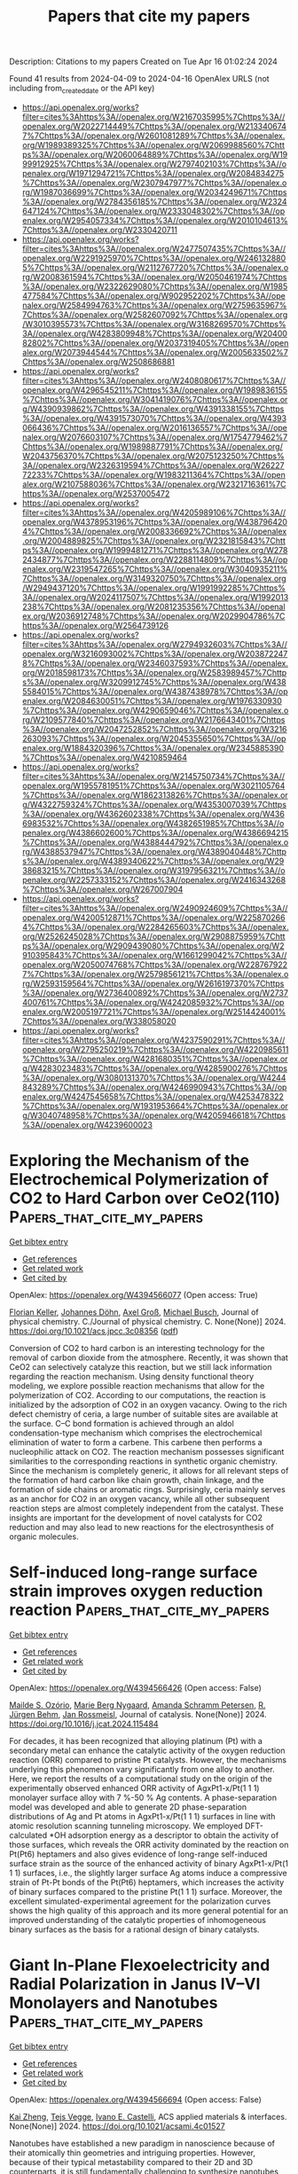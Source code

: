 #+TITLE: Papers that cite my papers
Description: Citations to my papers
Created on Tue Apr 16 01:02:24 2024

Found 41 results from 2024-04-09 to 2024-04-16
OpenAlex URLS (not including from_created_date or the API key)
- [[https://api.openalex.org/works?filter=cites%3Ahttps%3A//openalex.org/W2167035995%7Chttps%3A//openalex.org/W2022714449%7Chttps%3A//openalex.org/W2133406747%7Chttps%3A//openalex.org/W2601081289%7Chttps%3A//openalex.org/W1989389325%7Chttps%3A//openalex.org/W2069988560%7Chttps%3A//openalex.org/W2060064889%7Chttps%3A//openalex.org/W1999912925%7Chttps%3A//openalex.org/W2797402103%7Chttps%3A//openalex.org/W1971294721%7Chttps%3A//openalex.org/W2084834275%7Chttps%3A//openalex.org/W2307947977%7Chttps%3A//openalex.org/W1987036699%7Chttps%3A//openalex.org/W2034249671%7Chttps%3A//openalex.org/W2784356185%7Chttps%3A//openalex.org/W2324647124%7Chttps%3A//openalex.org/W2333048302%7Chttps%3A//openalex.org/W2954057334%7Chttps%3A//openalex.org/W2010104613%7Chttps%3A//openalex.org/W2330420711]]
- [[https://api.openalex.org/works?filter=cites%3Ahttps%3A//openalex.org/W2477507435%7Chttps%3A//openalex.org/W2291925970%7Chttps%3A//openalex.org/W2461328805%7Chttps%3A//openalex.org/W2112767720%7Chttps%3A//openalex.org/W2008361594%7Chttps%3A//openalex.org/W2050461974%7Chttps%3A//openalex.org/W2322629080%7Chttps%3A//openalex.org/W1985477584%7Chttps%3A//openalex.org/W902952202%7Chttps%3A//openalex.org/W2584994763%7Chttps%3A//openalex.org/W2759635967%7Chttps%3A//openalex.org/W2582607092%7Chttps%3A//openalex.org/W3010395573%7Chttps%3A//openalex.org/W3168269570%7Chttps%3A//openalex.org/W4283809948%7Chttps%3A//openalex.org/W2040082802%7Chttps%3A//openalex.org/W2037319405%7Chttps%3A//openalex.org/W2073944544%7Chttps%3A//openalex.org/W2005633502%7Chttps%3A//openalex.org/W2508686881]]
- [[https://api.openalex.org/works?filter=cites%3Ahttps%3A//openalex.org/W2408080617%7Chttps%3A//openalex.org/W4296545211%7Chttps%3A//openalex.org/W1989836155%7Chttps%3A//openalex.org/W3041419076%7Chttps%3A//openalex.org/W4390939862%7Chttps%3A//openalex.org/W4391338155%7Chttps%3A//openalex.org/W4391573070%7Chttps%3A//openalex.org/W4393066436%7Chttps%3A//openalex.org/W2016136557%7Chttps%3A//openalex.org/W2076603107%7Chttps%3A//openalex.org/W1754779462%7Chttps%3A//openalex.org/W1989887791%7Chttps%3A//openalex.org/W2043756370%7Chttps%3A//openalex.org/W2075123250%7Chttps%3A//openalex.org/W2326319594%7Chttps%3A//openalex.org/W2622772233%7Chttps%3A//openalex.org/W1983211364%7Chttps%3A//openalex.org/W2107588036%7Chttps%3A//openalex.org/W2321716361%7Chttps%3A//openalex.org/W2537005472]]
- [[https://api.openalex.org/works?filter=cites%3Ahttps%3A//openalex.org/W4205989106%7Chttps%3A//openalex.org/W4378953196%7Chttps%3A//openalex.org/W4387964204%7Chttps%3A//openalex.org/W2008336692%7Chttps%3A//openalex.org/W2004889825%7Chttps%3A//openalex.org/W2321815843%7Chttps%3A//openalex.org/W1999481271%7Chttps%3A//openalex.org/W2782434877%7Chttps%3A//openalex.org/W2288114809%7Chttps%3A//openalex.org/W2319547265%7Chttps%3A//openalex.org/W3040935211%7Chttps%3A//openalex.org/W3149320750%7Chttps%3A//openalex.org/W2949437120%7Chttps%3A//openalex.org/W1991992285%7Chttps%3A//openalex.org/W2024117507%7Chttps%3A//openalex.org/W1992013238%7Chttps%3A//openalex.org/W2081235356%7Chttps%3A//openalex.org/W2036912748%7Chttps%3A//openalex.org/W2029904786%7Chttps%3A//openalex.org/W2564739126]]
- [[https://api.openalex.org/works?filter=cites%3Ahttps%3A//openalex.org/W2794932603%7Chttps%3A//openalex.org/W3216093002%7Chttps%3A//openalex.org/W2038722478%7Chttps%3A//openalex.org/W2346037593%7Chttps%3A//openalex.org/W2018598173%7Chttps%3A//openalex.org/W2583989457%7Chttps%3A//openalex.org/W3209912745%7Chttps%3A//openalex.org/W4385584015%7Chttps%3A//openalex.org/W4387438978%7Chttps%3A//openalex.org/W2084630051%7Chttps%3A//openalex.org/W1976330930%7Chttps%3A//openalex.org/W4290659046%7Chttps%3A//openalex.org/W2109577840%7Chttps%3A//openalex.org/W2176643401%7Chttps%3A//openalex.org/W2047252852%7Chttps%3A//openalex.org/W3216263093%7Chttps%3A//openalex.org/W2045355650%7Chttps%3A//openalex.org/W1884320396%7Chttps%3A//openalex.org/W2345885390%7Chttps%3A//openalex.org/W4210859464]]
- [[https://api.openalex.org/works?filter=cites%3Ahttps%3A//openalex.org/W2145750734%7Chttps%3A//openalex.org/W1955781951%7Chttps%3A//openalex.org/W3021105764%7Chttps%3A//openalex.org/W1862313826%7Chttps%3A//openalex.org/W4322759324%7Chttps%3A//openalex.org/W4353007039%7Chttps%3A//openalex.org/W4362602338%7Chttps%3A//openalex.org/W4366983532%7Chttps%3A//openalex.org/W4382651985%7Chttps%3A//openalex.org/W4386602600%7Chttps%3A//openalex.org/W4386694215%7Chttps%3A//openalex.org/W4388444792%7Chttps%3A//openalex.org/W4388537947%7Chttps%3A//openalex.org/W4389040448%7Chttps%3A//openalex.org/W4389340622%7Chttps%3A//openalex.org/W2938683215%7Chttps%3A//openalex.org/W3197956321%7Chttps%3A//openalex.org/W2257333152%7Chttps%3A//openalex.org/W2416343268%7Chttps%3A//openalex.org/W267007904]]
- [[https://api.openalex.org/works?filter=cites%3Ahttps%3A//openalex.org/W2490924609%7Chttps%3A//openalex.org/W4200512871%7Chttps%3A//openalex.org/W2258702664%7Chttps%3A//openalex.org/W2284265603%7Chttps%3A//openalex.org/W2526245028%7Chttps%3A//openalex.org/W2908875959%7Chttps%3A//openalex.org/W2909439080%7Chttps%3A//openalex.org/W2910395843%7Chttps%3A//openalex.org/W1661299042%7Chttps%3A//openalex.org/W2050074768%7Chttps%3A//openalex.org/W2287679227%7Chttps%3A//openalex.org/W2579856121%7Chttps%3A//openalex.org/W2593159564%7Chttps%3A//openalex.org/W2616197370%7Chttps%3A//openalex.org/W2736400892%7Chttps%3A//openalex.org/W2737400761%7Chttps%3A//openalex.org/W4242085932%7Chttps%3A//openalex.org/W2005197721%7Chttps%3A//openalex.org/W2514424001%7Chttps%3A//openalex.org/W338058020]]
- [[https://api.openalex.org/works?filter=cites%3Ahttps%3A//openalex.org/W4237590291%7Chttps%3A//openalex.org/W2795250219%7Chttps%3A//openalex.org/W4220985611%7Chttps%3A//openalex.org/W4281680351%7Chttps%3A//openalex.org/W4283023483%7Chttps%3A//openalex.org/W4285900276%7Chttps%3A//openalex.org/W3080131370%7Chttps%3A//openalex.org/W4244843289%7Chttps%3A//openalex.org/W4246990943%7Chttps%3A//openalex.org/W4247545658%7Chttps%3A//openalex.org/W4253478322%7Chttps%3A//openalex.org/W1931953664%7Chttps%3A//openalex.org/W3040748958%7Chttps%3A//openalex.org/W4205946618%7Chttps%3A//openalex.org/W4239600023]]

* Exploring the Mechanism of the Electrochemical Polymerization of CO2 to Hard Carbon over CeO2(110)  :Papers_that_cite_my_papers:
:PROPERTIES:
:UUID: https://openalex.org/W4394566077
:TOPICS: Electrochemical Reduction of CO2 to Fuels, Applications of Ionic Liquids, Electrocatalysis for Energy Conversion
:PUBLICATION_DATE: 2024-04-08
:END:    
    
[[elisp:(doi-add-bibtex-entry "https://doi.org/10.1021/acs.jpcc.3c08356")][Get bibtex entry]] 

- [[elisp:(progn (xref--push-markers (current-buffer) (point)) (oa--referenced-works "https://openalex.org/W4394566077"))][Get references]]
- [[elisp:(progn (xref--push-markers (current-buffer) (point)) (oa--related-works "https://openalex.org/W4394566077"))][Get related work]]
- [[elisp:(progn (xref--push-markers (current-buffer) (point)) (oa--cited-by-works "https://openalex.org/W4394566077"))][Get cited by]]

OpenAlex: https://openalex.org/W4394566077 (Open access: True)
    
[[https://openalex.org/A5002112482][Florian Keller]], [[https://openalex.org/A5053161786][Johannes Döhn]], [[https://openalex.org/A5080273102][Axel Groß]], [[https://openalex.org/A5079581026][Michael Busch]], Journal of physical chemistry. C./Journal of physical chemistry. C. None(None)] 2024. https://doi.org/10.1021/acs.jpcc.3c08356  ([[https://pubs.acs.org/doi/pdf/10.1021/acs.jpcc.3c08356][pdf]])
     
Conversion of CO2 to hard carbon is an interesting technology for the removal of carbon dioxide from the atmosphere. Recently, it was shown that CeO2 can selectively catalyze this reaction, but we still lack information regarding the reaction mechanism. Using density functional theory modeling, we explore possible reaction mechanisms that allow for the polymerization of CO2. According to our computations, the reaction is initialized by the adsorption of CO2 in an oxygen vacancy. Owing to the rich defect chemistry of ceria, a large number of suitable sites are available at the surface. C–C bond formation is achieved through an aldol condensation-type mechanism which comprises the electrochemical elimination of water to form a carbene. This carbene then performs a nucleophilic attack on CO2. The reaction mechanism possesses significant similarities to the corresponding reactions in synthetic organic chemistry. Since the mechanism is completely generic, it allows for all relevant steps of the formation of hard carbon like chain growth, chain linkage, and the formation of side chains or aromatic rings. Surprisingly, ceria mainly serves as an anchor for CO2 in an oxygen vacancy, while all other subsequent reaction steps are almost completely independent from the catalyst. These insights are important for the development of novel catalysts for CO2 reduction and may also lead to new reactions for the electrosynthesis of organic molecules.    

    

* Self-induced long-range surface strain improves oxygen reduction reaction  :Papers_that_cite_my_papers:
:PROPERTIES:
:UUID: https://openalex.org/W4394566426
:TOPICS: Fuel Cell Membrane Technology, Electrocatalysis for Energy Conversion, Accelerating Materials Innovation through Informatics
:PUBLICATION_DATE: 2024-04-01
:END:    
    
[[elisp:(doi-add-bibtex-entry "https://doi.org/10.1016/j.jcat.2024.115484")][Get bibtex entry]] 

- [[elisp:(progn (xref--push-markers (current-buffer) (point)) (oa--referenced-works "https://openalex.org/W4394566426"))][Get references]]
- [[elisp:(progn (xref--push-markers (current-buffer) (point)) (oa--related-works "https://openalex.org/W4394566426"))][Get related work]]
- [[elisp:(progn (xref--push-markers (current-buffer) (point)) (oa--cited-by-works "https://openalex.org/W4394566426"))][Get cited by]]

OpenAlex: https://openalex.org/W4394566426 (Open access: False)
    
[[https://openalex.org/A5053703753][Mailde S. Ozório]], [[https://openalex.org/A5069623308][Marie Berg Nygaard]], [[https://openalex.org/A5056897205][Amanda Schramm Petersen]], [[https://openalex.org/A5083574245][R. Jürgen Behm]], [[https://openalex.org/A5091048158][Jan Rossmeisl]], Journal of catalysis. None(None)] 2024. https://doi.org/10.1016/j.jcat.2024.115484 
     
For decades, it has been recognized that alloying platinum (Pt) with a secondary metal can enhance the catalytic activity of the oxygen reduction reaction (ORR) compared to pristine Pt catalysts. However, the mechanisms underlying this phenomenon vary significantly from one alloy to another. Here, we report the results of a computational study on the origin of the experimentally observed enhanced ORR activity of AgxPt1-x/Pt(1 1 1) monolayer surface alloy with 7 %-50 % Ag contents. A phase-separation model was developed and able to generate 2D phase-separation distributions of Ag and Pt atoms in AgxPt1-x/Pt(1 1 1) surfaces in line with atomic resolution scanning tunneling microscopy. We employed DFT-calculated *OH adsorption energy as a descriptor to obtain the activity of those surfaces, which reveals the ORR activity dominated by the reaction on Pt(Pt6) heptamers and also gives evidence of long-range self-induced surface strain as the source of the enhanced activity of binary AgxPt1-x/Pt(1 1 1) surfaces, i.e., the slightly larger surface Ag atoms induce a compressive strain of Pt-Pt bonds of the Pt(Pt6) heptamers, which increases the activity of binary surfaces compared to the pristine Pt(1 1 1) surface. Moreover, the excellent simulated-experimental agreement for the polarization curves shows the high quality of this approach and its more general potential for an improved understanding of the catalytic properties of inhomogeneous binary surfaces as the basis for a rational design of binary catalysts.    

    

* Giant In-Plane Flexoelectricity and Radial Polarization in Janus IV–VI Monolayers and Nanotubes  :Papers_that_cite_my_papers:
:PROPERTIES:
:UUID: https://openalex.org/W4394566694
:TOPICS: Cavity Optomechanics and Nanomechanical Systems, Atomic Force Microscopy Techniques, Nonlocal Continuum Mechanics in Nanoscale Materials
:PUBLICATION_DATE: 2024-04-08
:END:    
    
[[elisp:(doi-add-bibtex-entry "https://doi.org/10.1021/acsami.4c01527")][Get bibtex entry]] 

- [[elisp:(progn (xref--push-markers (current-buffer) (point)) (oa--referenced-works "https://openalex.org/W4394566694"))][Get references]]
- [[elisp:(progn (xref--push-markers (current-buffer) (point)) (oa--related-works "https://openalex.org/W4394566694"))][Get related work]]
- [[elisp:(progn (xref--push-markers (current-buffer) (point)) (oa--cited-by-works "https://openalex.org/W4394566694"))][Get cited by]]

OpenAlex: https://openalex.org/W4394566694 (Open access: False)
    
[[https://openalex.org/A5008348794][Kai Zheng]], [[https://openalex.org/A5083050334][Tejs Vegge]], [[https://openalex.org/A5047189415][Ivano E. Castelli]], ACS applied materials & interfaces. None(None)] 2024. https://doi.org/10.1021/acsami.4c01527 
     
Nanotubes have established a new paradigm in nanoscience because of their atomically thin geometries and intriguing properties. However, because of their typical metastability compared to their 2D and 3D counterparts, it is still fundamentally challenging to synthesize nanotubes with controlled size. New strategies have been suggested for synthesizing nanotubes with a controlled geometry. One of these is considering Janus 2D layers, which can self-roll to form a nanotube. Herein, we study 412 nanotubes (along the armchair and zigzag directions) based on 36 Janus IV-VI compounds using density functional theory (DFT) calculations. By investigating the energy-radius relationship using structural models and Bayesian predictions, the most stable nanotubes show negative strain energies and radii below 20 Å, where curvature effects can play a significant role. The band structures show that the selected nanotubes exhibit sizable band gaps and size-dependent electronic properties. More strikingly, the flexoelectricity along the in-plane directions and radial directions in these nanotubes is significantly larger than that in other nanotubes and their 2D counterparts. This work opens up an avenue of structure-property relationships of Janus IV-VI nanotubes and demonstrates giant flexoelectricity in these nanotubes for future electronic and energy applications.    

    

* Dynamic Promotion of the Oxygen Evolution Reaction via Programmable Metal Oxides  :Papers_that_cite_my_papers:
:PROPERTIES:
:UUID: https://openalex.org/W4394568896
:TOPICS: Fuel Cell Membrane Technology, Memristive Devices for Neuromorphic Computing, Electrocatalysis for Energy Conversion
:PUBLICATION_DATE: 2024-04-08
:END:    
    
[[elisp:(doi-add-bibtex-entry "https://doi.org/10.1021/acsenergylett.4c00365")][Get bibtex entry]] 

- [[elisp:(progn (xref--push-markers (current-buffer) (point)) (oa--referenced-works "https://openalex.org/W4394568896"))][Get references]]
- [[elisp:(progn (xref--push-markers (current-buffer) (point)) (oa--related-works "https://openalex.org/W4394568896"))][Get related work]]
- [[elisp:(progn (xref--push-markers (current-buffer) (point)) (oa--cited-by-works "https://openalex.org/W4394568896"))][Get cited by]]

OpenAlex: https://openalex.org/W4394568896 (Open access: False)
    
[[https://openalex.org/A5030610409][Sallye R. Gathmann]], [[https://openalex.org/A5065773454][Christopher J. Bartel]], [[https://openalex.org/A5029991019][Lars C. Grabow]], [[https://openalex.org/A5022932212][Omar A. Abdelrahman]], [[https://openalex.org/A5071975512][C. Daniel Frisbie]], [[https://openalex.org/A5003718847][Paul J. Dauenhauer]], ACS energy letters. None(None)] 2024. https://doi.org/10.1021/acsenergylett.4c00365 
     
Hydrogen gas is a promising renewable energy storage medium when produced via water electrolysis, but this process is limited by the sluggish kinetics of the anodic oxygen evolution reaction (OER). Herein, we used a microkinetic model to investigate promoting the OER using programmable oxide catalysts (i.e., forced catalyst dynamics). We found that programmable catalysts could increase current density at a fixed overpotential (100–600× over static rates) or reduce the overpotential required to reach a fixed current density of 10 mA cm–2 (45–140% reduction vs static). In our kinetic parametrization, the key parameters controlling the quality of the catalytic ratchet were the O*-to-OOH* and O*-to-OH* activation barriers. Our findings indicate that programmable catalysts may be a viable strategy for accelerating the OER or enabling lower-overpotential operation, but a more accurate kinetic parametrization is required for precise predictions of performance, ratchet quality, and resulting energy efficiency.    

    

* High‐Efficiency Iridium‐Yttrium Alloy Catalyst for Acidic Water Electrolysis  :Papers_that_cite_my_papers:
:PROPERTIES:
:UUID: https://openalex.org/W4394572023
:TOPICS: Electrocatalysis for Energy Conversion, Ammonia Synthesis and Electrocatalysis, Materials and Methods for Hydrogen Storage
:PUBLICATION_DATE: 2024-04-08
:END:    
    
[[elisp:(doi-add-bibtex-entry "https://doi.org/10.1002/aenm.202304479")][Get bibtex entry]] 

- [[elisp:(progn (xref--push-markers (current-buffer) (point)) (oa--referenced-works "https://openalex.org/W4394572023"))][Get references]]
- [[elisp:(progn (xref--push-markers (current-buffer) (point)) (oa--related-works "https://openalex.org/W4394572023"))][Get related work]]
- [[elisp:(progn (xref--push-markers (current-buffer) (point)) (oa--cited-by-works "https://openalex.org/W4394572023"))][Get cited by]]

OpenAlex: https://openalex.org/W4394572023 (Open access: False)
    
[[https://openalex.org/A5029951088][Xiang Xiong]], [[https://openalex.org/A5082178537][Jialin Tang]], [[https://openalex.org/A5019202280][Jian Yuan]], [[https://openalex.org/A5037603983][Weiqing Xue]], [[https://openalex.org/A5063957237][Haoyuan Wang]], [[https://openalex.org/A5043031303][Chunxiao Liu]], [[https://openalex.org/A5041527056][Hongliang Zeng]], [[https://openalex.org/A5024130637][Yizhou Dai]], [[https://openalex.org/A5062965071][Hong‐Jie Peng]], [[https://openalex.org/A5070008862][Tingting Zheng]], [[https://openalex.org/A5014622289][Chuan Xia]], [[https://openalex.org/A5075448214][Xinyan Li]], [[https://openalex.org/A5077126344][Qiu Jiang]], Advanced energy materials. None(None)] 2024. https://doi.org/10.1002/aenm.202304479 
     
Abstract Proton exchange membrane (PEM) water electrolysis holds great promise in revolutionizing clean energy production by enabling the efficient generation of hydrogen. Nevertheless, a formidable challenge persists in the realm of designing electrocatalysts that are both highly active and acid‐resistant during the oxygen evolution reaction (OER), thereby mitigating the substantial kinetic barrier. In this study, the facile synthesis of iridium‐yttrium (IrY) alloy nanocatalysts via a thermal shock method is introduced, which exhibits exceptional activity in the context of acidic water oxidation. Through the strategic incorporation of dispersed Y into the lattice of Ir metal, the IrY catalyst demonstrates a notably low overpotential of 255 mV at a current density of 10 mA cm −2 and showcases remarkable catalytic stability in acidic electrolytes, enduring for over 500 h with a high current density of 100 mA cm −2 . Through a comprehensive set of in situ characterizations and analytical methods, the formation of a surface Ir‐based oxide layer, induced by deprotonation and electrochemical oxidation is unveiled, which is notably stabilized by the presence of Y dopants. This stabilization of the active site imparts enhanced resistance to over‐oxidation and dissolution, underpinning the exceptional stability of the catalyst. Theoretical calculations suggest that the incorporation of Y into the catalyst structure has a significant impact on enhancing the reactivity of the oxygen intermediate (O*) at adjacent Ir sites, thus lowering the overpotential and promoting OER activity. The alloying approach presents a straightforward method for achieving atomic‐level modifications in catalyst design and can pave the way for the development of more effective and economically viable OER catalysts and beyond.    

    

* Improving the Efficiency of Water Splitting and Oxygen Reduction Via Single‐Atom Anchoring on Graphyne Support  :Papers_that_cite_my_papers:
:PROPERTIES:
:UUID: https://openalex.org/W4394573820
:TOPICS: Electrocatalysis for Energy Conversion, Photocatalytic Materials for Solar Energy Conversion, Catalytic Reduction of Nitro Compounds
:PUBLICATION_DATE: 2024-04-07
:END:    
    
[[elisp:(doi-add-bibtex-entry "https://doi.org/10.1002/eem2.12723")][Get bibtex entry]] 

- [[elisp:(progn (xref--push-markers (current-buffer) (point)) (oa--referenced-works "https://openalex.org/W4394573820"))][Get references]]
- [[elisp:(progn (xref--push-markers (current-buffer) (point)) (oa--related-works "https://openalex.org/W4394573820"))][Get related work]]
- [[elisp:(progn (xref--push-markers (current-buffer) (point)) (oa--cited-by-works "https://openalex.org/W4394573820"))][Get cited by]]

OpenAlex: https://openalex.org/W4394573820 (Open access: True)
    
[[https://openalex.org/A5046716176][Shamraiz Hussain Talib]], [[https://openalex.org/A5050721371][Beenish Bashir]], [[https://openalex.org/A5024187231][Khan Muhammad Ajmal]], [[https://openalex.org/A5001710460][Babar Ali]], [[https://openalex.org/A5011585410][Sharmarke Mohamed]], [[https://openalex.org/A5023827413][Ahsanulhaq Qurashi]], [[https://openalex.org/A5059858234][Jun Li]], Energy & environment materials. None(None)] 2024. https://doi.org/10.1002/eem2.12723  ([[https://onlinelibrary.wiley.com/doi/pdfdirect/10.1002/eem2.12723][pdf]])
     
Single‐atom catalysts (SACs) have received significant interest for optimizing metal atom utilization and superior catalytic performance in hydrogen evolution reaction (HER), oxygen evolution reaction (OER), and oxygen reduction reaction (ORR). In this study, we investigate a range of single‐transition metal (STM 1 = Sc 1 , Ti 1 , V 1 , Cr 1 , Mn 1 , Fe 1 , Co 1 , Ni 1 , Cu 1 , Zr 1 , Nb 1 , Mo 1 , Ru 1 , Rh 1 , Pd 1 , Ag 1 , W 1 , Re 1 , Os 1 , Ir 1 , Pt 1 , and Au 1 ) atoms supported on graphyne (GY) surface for HER/OER and ORR using first‐principle calculations. Ab initio molecular dynamics (AIMD) simulations and phonon dispersion spectra reveal the dynamic and thermal stabilities of the GY surface. The exceptional stability of all supported STM 1 atoms within the H1 cavity of the GY surface exists in an isolated form, facilitating the uniform distribution and proper arrangement of single atoms on GY. In particular, Sc 1 , Co 1 , Fe 1 , and Au 1 /GY demonstrate promising catalytic efficiency in the HER due to idealistic ΔG H* values via the Volmer‐Heyrovsky pathway. Notably, Sc 1 and Au 1 /GY exhibit superior HER catalytic activity compared to other studied catalysts. Co 1 /GY catalyst exhibits higher selectivity and activity for the OER, with an overpotential (0.46 V) comparable to MoC 2 , IrO 2 , and RuO 2 . Also, Rh 1 and Co 1 /GY SACs exhibited promising electrocatalysts for the ORR, with an overpotential of 0.36 and 0.46 V, respectively. Therefore, Co 1 /GY is a versatile electrocatalyst for metal‐air batteries and water‐splitting. This study further incorporates computational analysis of the kinetic potential energy barriers of Co 1 and Rh 1 in the OER and ORR. A strong correlation is found between the estimated kinetic activation barriers for the thermodynamic outcomes and all proton‐coupled electron transfer steps. We establish a relation for the Gibbs free energy of intermediates to understand the mechanism of SACs supported on STM 1 /GY and introduce a key descriptor. This study highlights GY as a favorable single‐atom support for designing highly active and cost‐effective versatile electrocatalysts for practical applications.    

    

* Electrifying Energy and Chemical Transformations with Single-Atom Alloy Nanoparticle Catalysts  :Papers_that_cite_my_papers:
:PROPERTIES:
:UUID: https://openalex.org/W4394576674
:TOPICS: Electrocatalysis for Energy Conversion, Electrochemical Reduction of CO2 to Fuels, Ammonia Synthesis and Electrocatalysis
:PUBLICATION_DATE: 2024-04-07
:END:    
    
[[elisp:(doi-add-bibtex-entry "https://doi.org/10.1021/acscatal.4c00365")][Get bibtex entry]] 

- [[elisp:(progn (xref--push-markers (current-buffer) (point)) (oa--referenced-works "https://openalex.org/W4394576674"))][Get references]]
- [[elisp:(progn (xref--push-markers (current-buffer) (point)) (oa--related-works "https://openalex.org/W4394576674"))][Get related work]]
- [[elisp:(progn (xref--push-markers (current-buffer) (point)) (oa--cited-by-works "https://openalex.org/W4394576674"))][Get cited by]]

OpenAlex: https://openalex.org/W4394576674 (Open access: True)
    
[[https://openalex.org/A5035090837][Qiang Gao]], [[https://openalex.org/A5038027282][Xue Han]], [[https://openalex.org/A5024914236][Yuanqi Liu]], [[https://openalex.org/A5087106141][Huiyuan Zhu]], ACS catalysis. None(None)] 2024. https://doi.org/10.1021/acscatal.4c00365  ([[https://pubs.acs.org/doi/pdf/10.1021/acscatal.4c00365][pdf]])
     
Single-atom alloys (SAAs) have attracted considerable attention as promising electrocatalysts in reactions central to energy conversion and chemical transformation. In contrast to monometallic nanocrystals and metal alloys, SAAs possess unique and intriguing physicochemical properties, positioning them as ideal model systems for studying structure–property relationships. However, the field is still in its early stages. In this Perspective, we first review and summarize rational synthesis methods and advanced characterization techniques for SAA nanoparticle catalysts. We then emphasize the extensive applications of SAAs in a range of electrocatalytic reactions, including fuel cell reactions, water splitting, and carbon dioxide and nitrate reductions. Finally, we provide insights into existing challenges and prospects associated with the controlled synthesis, characterization, and design of SAA catalysts.    

    

* Theoretical Insights into Dual-Atomic Catalysts for Electrochemical CO2 Reduction  :Papers_that_cite_my_papers:
:PROPERTIES:
:UUID: https://openalex.org/W4394594221
:TOPICS: Electrochemical Reduction of CO2 to Fuels, Electrocatalysis for Energy Conversion, Catalytic Nanomaterials
:PUBLICATION_DATE: 2024-04-09
:END:    
    
[[elisp:(doi-add-bibtex-entry "https://doi.org/10.1021/acs.jpcc.3c08289")][Get bibtex entry]] 

- [[elisp:(progn (xref--push-markers (current-buffer) (point)) (oa--referenced-works "https://openalex.org/W4394594221"))][Get references]]
- [[elisp:(progn (xref--push-markers (current-buffer) (point)) (oa--related-works "https://openalex.org/W4394594221"))][Get related work]]
- [[elisp:(progn (xref--push-markers (current-buffer) (point)) (oa--cited-by-works "https://openalex.org/W4394594221"))][Get cited by]]

OpenAlex: https://openalex.org/W4394594221 (Open access: False)
    
[[https://openalex.org/A5085741904][Yun Yang]], [[https://openalex.org/A5013052976][Shixi Liu]], Journal of physical chemistry. C./Journal of physical chemistry. C. None(None)] 2024. https://doi.org/10.1021/acs.jpcc.3c08289 
     
No abstract    

    

* First-Principles Insight into the Mechanistic Study of Electrochemical Cyanide Reduction Reaction on Post-Transition Metal Based Single-Atom Catalysts Anchored by Phthalocyanine Nanosheets  :Papers_that_cite_my_papers:
:PROPERTIES:
:UUID: https://openalex.org/W4394602283
:TOPICS: Electrocatalysis for Energy Conversion, Electrochemical Reduction of CO2 to Fuels, Photocatalytic Materials for Solar Energy Conversion
:PUBLICATION_DATE: 2024-04-09
:END:    
    
[[elisp:(doi-add-bibtex-entry "https://doi.org/10.1021/acsanm.3c05646")][Get bibtex entry]] 

- [[elisp:(progn (xref--push-markers (current-buffer) (point)) (oa--referenced-works "https://openalex.org/W4394602283"))][Get references]]
- [[elisp:(progn (xref--push-markers (current-buffer) (point)) (oa--related-works "https://openalex.org/W4394602283"))][Get related work]]
- [[elisp:(progn (xref--push-markers (current-buffer) (point)) (oa--cited-by-works "https://openalex.org/W4394602283"))][Get cited by]]

OpenAlex: https://openalex.org/W4394602283 (Open access: False)
    
[[https://openalex.org/A5037715446][Kuang-Yen Chiu]], [[https://openalex.org/A5056707139][Chongzhao Fan]], [[https://openalex.org/A5042924351][Chih-Wei Hsu]], [[https://openalex.org/A5016481091][Hui-Lung Chen]], ACS Applied Nano Materials. None(None)] 2024. https://doi.org/10.1021/acsanm.3c05646 
     
As a catalytic center, the 4N-coordinated post-transition metal (PM) confined within phthalocyanine (Pc) shows promise for the environmentally friendly synthesis of CH4 and NH3. A range of PM–Pc catalysts (where PM represents Al, Ga, In, Tl, Ge, Sn, Pb, and Bi) is methodically evaluated through DFT mechanistic analysis and electrochemical exploration to determine their stability, activity, and selectivity. Our comparative analysis reveals that the orientational specificity of initial cyanide adsorption would play a crucial role in cyanide electroreduction reaction (CNRR) pathways within diverse PM–Pc nanosheets. Specifically, the NC* model typically requires higher supplies of Gibbs free energy for the CNRR, preponderantly resulting in CH3NH2. Conversely, the counterpart of the CN* model necessitates lower energetic demands, leading to a broader diversity of products including methane and ammonia. Of particular significance that the relationships of limiting potentials (UL) through two types of descriptors, ΔGNC*→HNC* and ΔGCN*→HCN*, were essential for constructing volcano plots, thus illustrating the relation within the intrinsic adsorption performance of diverse PM–Pc series and their associated prominent CNRR efficiency. From a comprehensive screening of the studied results, we have determined that the nanosheets Al–Pc, In–Pc, Ge–Pc, and Sn–Pc (triggered by the CN* model) are the exceptionally proficient electrocatalysts, specifically in producing only CH4 and NH3 via the CNRR process, as indicated by our final compiled findings. Within the range of nanosheets evaluated, the Al–Pc associated model emerges as a standout, demonstrating markedly higher selectivity and CNRR activity than its counterparts. This study advances the understanding of the unique superior characteristics of SACs, subsequently providing innovative perspectives that could directly guide their discovery for CNRR applications.    

    

* What we talk about when we talk about breaking scaling relations  :Papers_that_cite_my_papers:
:PROPERTIES:
:UUID: https://openalex.org/W4394606253
:TOPICS: Electrochemical Reduction of CO2 to Fuels, Statistical Mechanics of Complex Networks, Accelerating Materials Innovation through Informatics
:PUBLICATION_DATE: 2024-04-09
:END:    
    
[[elisp:(doi-add-bibtex-entry "https://doi.org/10.1063/5.0192779")][Get bibtex entry]] 

- [[elisp:(progn (xref--push-markers (current-buffer) (point)) (oa--referenced-works "https://openalex.org/W4394606253"))][Get references]]
- [[elisp:(progn (xref--push-markers (current-buffer) (point)) (oa--related-works "https://openalex.org/W4394606253"))][Get related work]]
- [[elisp:(progn (xref--push-markers (current-buffer) (point)) (oa--cited-by-works "https://openalex.org/W4394606253"))][Get cited by]]

OpenAlex: https://openalex.org/W4394606253 (Open access: True)
    
[[https://openalex.org/A5020956698][Federico Calle‐Vallejo]], Applied physics reviews. 11(2)] 2024. https://doi.org/10.1063/5.0192779  ([[https://pubs.aip.org/aip/apr/article-pdf/doi/10.1063/5.0192779/19875280/021305_1_5.0192779.pdf][pdf]])
     
For more than a dozen years, “breaking scaling relations” has been regarded by many as a top priority in computational and experimental electrocatalysis. Numerous works claim to have done it, and literature reviews are available that summarize the strategies to do it. However, in most cases, it seems more like a slogan than a clear, experimentally realizable catalyst design paradigm. It is worth asking whether we know of any materials that unmistakably break scaling relations and, more importantly, if the breaking of a problematic scaling relation is the end of all troubles in electrocatalysis. On the basis of some quantitative examples related to CO2 electroreduction and the concept of “ghost scaling relation,” I will try to address these and other fundamental questions related to scaling relations.    

    

* Massively scalable workflows for quantum chemistry: BigChem and ChemCloud  :Papers_that_cite_my_papers:
:PROPERTIES:
:UUID: https://openalex.org/W4394608928
:TOPICS: Cloud Computing and Big Data Technologies, Droplet Microfluidics Technology, Management and Reproducibility of Scientific Workflows
:PUBLICATION_DATE: 2024-04-09
:END:    
    
[[elisp:(doi-add-bibtex-entry "https://doi.org/10.1063/5.0190834")][Get bibtex entry]] 

- [[elisp:(progn (xref--push-markers (current-buffer) (point)) (oa--referenced-works "https://openalex.org/W4394608928"))][Get references]]
- [[elisp:(progn (xref--push-markers (current-buffer) (point)) (oa--related-works "https://openalex.org/W4394608928"))][Get related work]]
- [[elisp:(progn (xref--push-markers (current-buffer) (point)) (oa--cited-by-works "https://openalex.org/W4394608928"))][Get cited by]]

OpenAlex: https://openalex.org/W4394608928 (Open access: True)
    
[[https://openalex.org/A5019856687][Colton B. Hicks]], [[https://openalex.org/A5040462364][Todd J. Martı́nez]], Journal of chemical physics online/The Journal of chemical physics/Journal of chemical physics. 160(14)] 2024. https://doi.org/10.1063/5.0190834  ([[https://pubs.aip.org/aip/jcp/article-pdf/doi/10.1063/5.0190834/19873570/142501_1_5.0190834.pdf][pdf]])
     
Electronic structure theory, i.e., quantum chemistry, is the fundamental building block for many problems in computational chemistry. We present a new distributed computing framework (BigChem), which allows for an efficient solution of many quantum chemistry problems in parallel. BigChem is designed to be easily composable and leverages industry-standard middleware (e.g., Celery, RabbitMQ, and Redis) for distributed approaches to large scale problems. BigChem can harness any collection of worker nodes, including ones on cloud providers (such as AWS or Azure), local clusters, or supercomputer centers (and any mixture of these). BigChem builds upon MolSSI packages, such as QCEngine to standardize the operation of numerous computational chemistry programs, demonstrated here with Psi4, xtb, geomeTRIC, and TeraChem. BigChem delivers full utilization of compute resources at scale, offers a programable canvas for designing sophisticated quantum chemistry workflows, and is fault tolerant to node failures and network disruptions. We demonstrate linear scalability of BigChem running computational chemistry workloads on up to 125 GPUs. Finally, we present ChemCloud, a web API to BigChem and successor to TeraChem Cloud. ChemCloud delivers scalable and secure access to BigChem over the Internet.    

    

* Reversing the Interfacial Electric Field in Metal Phosphide Heterojunction by Fe‐Doping for Large‐Current Oxygen Evolution Reaction  :Papers_that_cite_my_papers:
:PROPERTIES:
:UUID: https://openalex.org/W4394615348
:TOPICS: Electrocatalysis for Energy Conversion, Fuel Cell Membrane Technology, Atomic Layer Deposition Technology
:PUBLICATION_DATE: 2024-04-08
:END:    
    
[[elisp:(doi-add-bibtex-entry "https://doi.org/10.1002/advs.202308477")][Get bibtex entry]] 

- [[elisp:(progn (xref--push-markers (current-buffer) (point)) (oa--referenced-works "https://openalex.org/W4394615348"))][Get references]]
- [[elisp:(progn (xref--push-markers (current-buffer) (point)) (oa--related-works "https://openalex.org/W4394615348"))][Get related work]]
- [[elisp:(progn (xref--push-markers (current-buffer) (point)) (oa--cited-by-works "https://openalex.org/W4394615348"))][Get cited by]]

OpenAlex: https://openalex.org/W4394615348 (Open access: True)
    
[[https://openalex.org/A5068376674][Zhong Li]], [[https://openalex.org/A5003639801][Xu Cheng]], [[https://openalex.org/A5067066373][Zheye Zhang]], [[https://openalex.org/A5045971603][Shan Xia]], [[https://openalex.org/A5076345724][Dongsheng Li]], [[https://openalex.org/A5065592252][Liren Liu]], [[https://openalex.org/A5013652689][Peng Chen]], [[https://openalex.org/A5087996919][Xiaochen Dong]], Advanced science. None(None)] 2024. https://doi.org/10.1002/advs.202308477  ([[https://onlinelibrary.wiley.com/doi/pdfdirect/10.1002/advs.202308477][pdf]])
     
Developing non-precious-metal electrocatalysts that can operate with a low overpotential at a high current density for industrial application is challenging. Heterogeneous bimetallic phosphides have attracted much interest. Despite high hydrogen evolution reaction (HER) performance, the ordinary oxygen evolution reaction (OER) performance hinders their practical use. Herein, it is shown that Fe-doping reverses and enlarges the interfacial electrical field at the heterojunction, turning the H intermediate favorable binding sites for HER into O intermediate favorable sites for OER. Specifically, the self-supported heterojunction catalysts on nickel foam (CoP@Ni2P/NF and Fe-CoP@Fe-Ni2P/NF) are readily synthesized. They only require the overpotentials of 266 and 274 mV to drive a large current density of 1000 mA cm-2 (j1000) for HER and OER, respectively. Furthermore, a water splitting cell equipped with these electrodes only requires a voltage of 1.724 V to drive j1000 with excellent durability, demonstrating the potential of industrial application. This work offers new insights on interfacial engineering for heterojunction catalysts.    

    

* Correlation between Electrocatalytic Activity and Impedance Shape: A Theoretical Analysis  :Papers_that_cite_my_papers:
:PROPERTIES:
:UUID: https://openalex.org/W4394621947
:TOPICS: Electrocatalysis for Energy Conversion, Electrochemical Detection of Heavy Metal Ions, Fuel Cell Membrane Technology
:PUBLICATION_DATE: 2024-04-09
:END:    
    
[[elisp:(doi-add-bibtex-entry "https://doi.org/10.1103/prxenergy.3.023001")][Get bibtex entry]] 

- [[elisp:(progn (xref--push-markers (current-buffer) (point)) (oa--referenced-works "https://openalex.org/W4394621947"))][Get references]]
- [[elisp:(progn (xref--push-markers (current-buffer) (point)) (oa--related-works "https://openalex.org/W4394621947"))][Get related work]]
- [[elisp:(progn (xref--push-markers (current-buffer) (point)) (oa--cited-by-works "https://openalex.org/W4394621947"))][Get cited by]]

OpenAlex: https://openalex.org/W4394621947 (Open access: True)
    
[[https://openalex.org/A5052713328][Jun Huang]], PRX energy. 3(2)] 2024. https://doi.org/10.1103/prxenergy.3.023001  ([[http://link.aps.org/pdf/10.1103/PRXEnergy.3.023001][pdf]])
     
Toward understanding a relationship between the shapes of electrochemical impedance plots and volcano plots for electrocatalytic activity, a systematic mathematical analysis of electrocatalytic reactions is presented and compared to experimental data.    

    

* Platinum-Modified Cobalt Oxide/Cobalt Nanotubes as Multifunctional Electrocatalysts in Alkaline and Acidic Conditions  :Papers_that_cite_my_papers:
:PROPERTIES:
:UUID: https://openalex.org/W4394622066
:TOPICS: Electrocatalysis for Energy Conversion, Aqueous Zinc-Ion Battery Technology, Electrochemical Detection of Heavy Metal Ions
:PUBLICATION_DATE: 2024-04-09
:END:    
    
[[elisp:(doi-add-bibtex-entry "https://doi.org/10.1021/acsanm.3c06119")][Get bibtex entry]] 

- [[elisp:(progn (xref--push-markers (current-buffer) (point)) (oa--referenced-works "https://openalex.org/W4394622066"))][Get references]]
- [[elisp:(progn (xref--push-markers (current-buffer) (point)) (oa--related-works "https://openalex.org/W4394622066"))][Get related work]]
- [[elisp:(progn (xref--push-markers (current-buffer) (point)) (oa--cited-by-works "https://openalex.org/W4394622066"))][Get cited by]]

OpenAlex: https://openalex.org/W4394622066 (Open access: False)
    
[[https://openalex.org/A5089456378][Julia Mayes]], [[https://openalex.org/A5092903322][Gesilda Noka]], [[https://openalex.org/A5042492876][I. G. Dillon]], [[https://openalex.org/A5057236689][Daniel Ma]], [[https://openalex.org/A5020482529][Kathryn Kingsbury]], [[https://openalex.org/A5049607604][Gurpreet Singh]], [[https://openalex.org/A5074953464][Lukasz Sztaberek]], [[https://openalex.org/A5088778613][Scott C. McGuire]], [[https://openalex.org/A5013790868][Stanislaus S. Wong]], [[https://openalex.org/A5075479230][Christopher Koenigsmann]], ACS Applied Nano Materials. None(None)] 2024. https://doi.org/10.1021/acsanm.3c06119 
     
Nanostructure platinum is an effective catalyst that is active toward a broad range of electrochemical processes over a wide range of pH values. However, its high cost and low abundance prevent its widespread use in practical devices. A promising strategy to overcome the limitations of platinum is to combine platinum with less expensive and more abundant transition metals. In this report, we employ an ambient, template-based approach to prepare monodisperse Co nanotubes (NTs) and modify them with platinum via an electroless deposition process. The composition of the resulting Pt modified Co NTs (Pt-Co NTs) can be varied by controlling the Pt ion concentration in the electroless deposition step. The resulting Pt-Co NTs have a hierarchical structure consisting of Pt-Co NTs coated with an amorphous Co-oxide film. The amorphous Co-oxide coating activates the Pt-Co NTs to the oxygen evolution reaction (OER) leading to a 9-fold enhancement in the OER activity in an 80% (by mass) Pt-Co NT relative to pure Pt nanowires. The surface oxide coating can be selectively removed by cycling the Pt-Co NTs in an acidic solution. Removing the oxide film activates the Pt-Co NTs toward methanol oxidation (MOR) and oxygen reduction (ORR) reactions. In both cases, the trends in MOR and ORR activity follow a volcano-type dependence as a function of composition. The catalyst with the optimum composition of 60% Pt has a 4-fold increase in the specific activity for MOR and maintains a +20 mV shift in the half-wave potential for ORR relative to that of pure Pt nanowires.    

    

* Performance Study of Activated Multi-Walled Carbon Nanotubes on Catalyzing Amine-Based Carbon Capture  :Papers_that_cite_my_papers:
:PROPERTIES:
:UUID: https://openalex.org/W4394627684
:TOPICS: Membrane Gas Separation Technology, Carbon Dioxide Capture and Storage Technologies, Materials and Methods for Hydrogen Storage
:PUBLICATION_DATE: 2024-01-01
:END:    
    
[[elisp:(doi-add-bibtex-entry "https://doi.org/10.2139/ssrn.4788676")][Get bibtex entry]] 

- [[elisp:(progn (xref--push-markers (current-buffer) (point)) (oa--referenced-works "https://openalex.org/W4394627684"))][Get references]]
- [[elisp:(progn (xref--push-markers (current-buffer) (point)) (oa--related-works "https://openalex.org/W4394627684"))][Get related work]]
- [[elisp:(progn (xref--push-markers (current-buffer) (point)) (oa--cited-by-works "https://openalex.org/W4394627684"))][Get cited by]]

OpenAlex: https://openalex.org/W4394627684 (Open access: False)
    
[[https://openalex.org/A5032947119][Lingling Li]], [[https://openalex.org/A5004847981][Xin He]], [[https://openalex.org/A5086290413][Pan Li]], [[https://openalex.org/A5072804176][Si Chen]], [[https://openalex.org/A5085704356][Tongtong Wang]], [[https://openalex.org/A5048965435][Chunxi Hai]], [[https://openalex.org/A5058458085][Yong Sun]], [[https://openalex.org/A5038084530][Qian Xu]], [[https://openalex.org/A5060660835][Shengde Dong]], [[https://openalex.org/A5071822901][Luxiang Ma]], [[https://openalex.org/A5027284401][Yuan Zhou]], No host. None(None)] 2024. https://doi.org/10.2139/ssrn.4788676 
     
Download This Paper Open PDF in Browser Add Paper to My Library Share: Permalink Using these links will ensure access to this page indefinitely Copy URL Copy DOI    

    

* Bimetallic Organic Frameworks via In Situ Solvothermal Sol–Gel–Crystal and Sol–Crystal Transformation as Durable Electrocatalysts for Oxygen Reduction Reaction  :Papers_that_cite_my_papers:
:PROPERTIES:
:UUID: https://openalex.org/W4394674747
:TOPICS: Fuel Cell Membrane Technology, Electrochemical Detection of Heavy Metal Ions, Electrocatalysis for Energy Conversion
:PUBLICATION_DATE: 2024-04-10
:END:    
    
[[elisp:(doi-add-bibtex-entry "https://doi.org/10.1021/acs.inorgchem.4c00190")][Get bibtex entry]] 

- [[elisp:(progn (xref--push-markers (current-buffer) (point)) (oa--referenced-works "https://openalex.org/W4394674747"))][Get references]]
- [[elisp:(progn (xref--push-markers (current-buffer) (point)) (oa--related-works "https://openalex.org/W4394674747"))][Get related work]]
- [[elisp:(progn (xref--push-markers (current-buffer) (point)) (oa--cited-by-works "https://openalex.org/W4394674747"))][Get cited by]]

OpenAlex: https://openalex.org/W4394674747 (Open access: False)
    
[[https://openalex.org/A5035877318][Anindita Goswami]], [[https://openalex.org/A5028868954][Debanjali Ghosh]], [[https://openalex.org/A5049429801][A. Garai]], [[https://openalex.org/A5046834430][Debabrata Pradhan]], [[https://openalex.org/A5045246849][Kumar Biradha]], Inorganic chemistry. None(None)] 2024. https://doi.org/10.1021/acs.inorgchem.4c00190 
     
The in situ solvothermal conversion of metal–organic gels (MOGs) to crystalline metal–organic frameworks (MOFs) represents a versatile and ingenious strategy that has been employed for the synthesis of MOF materials with specific morphologies, high yield, and improved functional properties. Herein, we have adopted an in situ solvothermal conversion of bimetallic MOGs to crystalline bimetallic MOFs with the aim of introducing a redox-active metal heterogeneity into the monometallic counterpart. The formation of bimetallic NiZn-MOF and CoZn-MOF via in situ solvothermal sol–gel–crystal and sol–crystal transformation is found to depend on the solvent systems used. The sol-to-gel-to-crystal transformation of NiZn-MOF via the formation of NiZn-MOG is found to occur through the gradual disruption of gel fibers leading to subsequent formation of microcrystals and single crystals of NiZn-MOF. These bimetallic MOFs and MOGs serve as promising electrocatalysts for oxygen reduction reaction (ORR) with an excellent methanol tolerance property, which can be attributed to the enhanced mass and charge transfer, higher oxygen vacancies, and bimetallic synergistic interactions among the heterometals. This work demonstrates a convenient strategy for producing bimetallic MOGs to MOFs through the introduction of a redox-active metal heterogeneity in the inorganic hybrid functional materials for fundamental and applied research. Our results connect MOGs and MOFs which have been regarded as having opposite physical states, that is, soft vs hard, and provide promising structural correlation between MOGs and MOFs at the molecular level.    

    

* Powering the Future by Iron Sulfide Type Material (FexSy) Based Electrochemical Materials for Water Splitting and Energy Storage Applications: A Review  :Papers_that_cite_my_papers:
:PROPERTIES:
:UUID: https://openalex.org/W4394686918
:TOPICS: Lithium-ion Battery Technology, Electrocatalysis for Energy Conversion, Aqueous Zinc-Ion Battery Technology
:PUBLICATION_DATE: 2024-04-10
:END:    
    
[[elisp:(doi-add-bibtex-entry "https://doi.org/10.1002/smll.202402015")][Get bibtex entry]] 

- [[elisp:(progn (xref--push-markers (current-buffer) (point)) (oa--referenced-works "https://openalex.org/W4394686918"))][Get references]]
- [[elisp:(progn (xref--push-markers (current-buffer) (point)) (oa--related-works "https://openalex.org/W4394686918"))][Get related work]]
- [[elisp:(progn (xref--push-markers (current-buffer) (point)) (oa--cited-by-works "https://openalex.org/W4394686918"))][Get cited by]]

OpenAlex: https://openalex.org/W4394686918 (Open access: True)
    
[[https://openalex.org/A5007750947][Farhan Ahmad]], [[https://openalex.org/A5065951501][Wajeeha Qayyum]], [[https://openalex.org/A5089423032][Urooj Fatima]], [[https://openalex.org/A5035489833][Shahid Nawaz]], [[https://openalex.org/A5090210339][Aldona Balčiūnaitė]], [[https://openalex.org/A5000558048][Tak H. Kim]], [[https://openalex.org/A5030633492][Varsha Srivastava]], [[https://openalex.org/A5054458969][John Vakros]], [[https://openalex.org/A5065120925][Zacharias Frontistis]], [[https://openalex.org/A5089938348][Grzegorz Boczkaj]], Small. None(None)] 2024. https://doi.org/10.1002/smll.202402015  ([[https://onlinelibrary.wiley.com/doi/pdfdirect/10.1002/smll.202402015][pdf]])
     
Water electrolysis is among the recent alternatives for generating clean fuels (hydrogen). It is an efficient way to produce pure hydrogen at a rapid pace with no unwanted by-products. Effective and cheap water-splitting electrocatalysts with enhanced activity, specificity, and stability are currently widely studied. In this regard, noble metal-free transition metal-based catalysts are of high interest. Iron sulfide (FeS) is one of the essential electrocatalysts for water splitting because of its unique structural and electrochemical features. This article discusses the significance of FeS and its nanocomposites as efficient electrocatalysts for oxygen evolution reaction (OER), hydrogen evolution reaction (HER), oxygen reduction reaction (ORR), and overall water splitting. FeS and its nanocomposites have been studied also for energy storage in the form of electrode materials in supercapacitors and lithium- (LIBs) and sodium-ion batteries (SIBs). The structural and electrochemical characteristics of FeS and its nanocomposites, as well as the synthesis processes, are discussed in this work. This discussion correlates these features with the requirements for electrocatalysts in overall water splitting and its associated reactions. As a result, this study provides a road map for researchers seeking economically viable, environmentally friendly, and efficient electrochemical materials in the fields of green energy production and storage.    

    

* A novel two-dimensional Janus TiSiGeN4 monolayer with N vacancies for efficient photocatalytic nitrogen reduction  :Papers_that_cite_my_papers:
:PROPERTIES:
:UUID: https://openalex.org/W4394696831
:TOPICS: Ammonia Synthesis and Electrocatalysis, Two-Dimensional Transition Metal Carbides and Nitrides (MXenes), Photocatalytic Materials for Solar Energy Conversion
:PUBLICATION_DATE: 2024-01-01
:END:    
    
[[elisp:(doi-add-bibtex-entry "https://doi.org/10.1039/d3cp06302j")][Get bibtex entry]] 

- [[elisp:(progn (xref--push-markers (current-buffer) (point)) (oa--referenced-works "https://openalex.org/W4394696831"))][Get references]]
- [[elisp:(progn (xref--push-markers (current-buffer) (point)) (oa--related-works "https://openalex.org/W4394696831"))][Get related work]]
- [[elisp:(progn (xref--push-markers (current-buffer) (point)) (oa--cited-by-works "https://openalex.org/W4394696831"))][Get cited by]]

OpenAlex: https://openalex.org/W4394696831 (Open access: False)
    
[[https://openalex.org/A5038144547][Zhe Sun]], [[https://openalex.org/A5048769114][Rongfeng Guan]], [[https://openalex.org/A5057633505][Huimin Li]], [[https://openalex.org/A5055676659][Shuidong Feng]], [[https://openalex.org/A5091015487][Lei Ma]], [[https://openalex.org/A5021330990][Qianqian Shen]], [[https://openalex.org/A5000912155][Lixia Ling]], [[https://openalex.org/A5059587293][Husheng Jia]], [[https://openalex.org/A5027271527][Jinbo Xue]], Physical chemistry chemical physics/PCCP. Physical chemistry chemical physics. None(None)] 2024. https://doi.org/10.1039/d3cp06302j 
     
The photocatalytic nitrogen reduction reaction (pNRR) is a clean technology that converts H2O and N2 into NH3 under environmental conditions using inexhaustible sunlight. Herein, we designed a novel two-dimensional (2D) Janus TiSiGeN4 structure and evaluated the pNRR performance of the structure with the presence of nitrogen vacancies at different positions using density functional theory (DFT) calculations. The intrinsic dipoles in the Janus TiSiGeN4 structure generate a built-in electric field, which promotes the migration of photogenerated electrons and holes towards the (001) and (00-1) surfaces, respectively, to achieve efficient charge separation. For the pNRR, the Si atoms exposed after the formation of top N vacancies can realize the efficient activation of N2 through the "acceptance-donation" mechanism, while the presence of middle N vacancies not only suppresses the hydrogen evolution reaction, a competition reaction, but also lowers the reaction barrier for the protonation of N atoms. The limiting potential of TiSiGeN4 with the coexistence of both top and middle N vacancies (TiSiGeN4-VN-mt) is as low as -0.44 V. In addition, the introduction of N vacancies generates defect levels, narrowing the band gap and improving the light response. This work provides theoretical guidance for the design of efficient pNRR photocatalysts under mild conditions.    

    

* Electronic structure and thermodynamic approaches to the prospect of super abundant vacancies in δ-Pu  :Papers_that_cite_my_papers:
:PROPERTIES:
:UUID: https://openalex.org/W4394698575
:TOPICS: Materials Challenges in Fusion Energy Research, Nuclear Fuel Development, Superconductivity in Heavy Fermion Systems
:PUBLICATION_DATE: 2024-01-01
:END:    
    
[[elisp:(doi-add-bibtex-entry "https://doi.org/10.1039/d4cp00534a")][Get bibtex entry]] 

- [[elisp:(progn (xref--push-markers (current-buffer) (point)) (oa--referenced-works "https://openalex.org/W4394698575"))][Get references]]
- [[elisp:(progn (xref--push-markers (current-buffer) (point)) (oa--related-works "https://openalex.org/W4394698575"))][Get related work]]
- [[elisp:(progn (xref--push-markers (current-buffer) (point)) (oa--cited-by-works "https://openalex.org/W4394698575"))][Get cited by]]

OpenAlex: https://openalex.org/W4394698575 (Open access: True)
    
[[https://openalex.org/A5058687205][Alexander Muñoz]], [[https://openalex.org/A5064800067][Ivana Matanović]], [[https://openalex.org/A5069355971][Brendan J. Gifford]], [[https://openalex.org/A5031750164][Sven P. Rudin]], [[https://openalex.org/A5047484477][Troy Holland]], [[https://openalex.org/A5055909996][Travis E. Jones]], Physical chemistry chemical physics/PCCP. Physical chemistry chemical physics. None(None)] 2024. https://doi.org/10.1039/d4cp00534a  ([[https://pubs.rsc.org/en/content/articlepdf/2024/cp/d4cp00534a][pdf]])
     
Super abundant vacancies (SAVs) have been suggested to form in the fcc phase of plutonium, δ-Pu, under a low-pressure hydrogen environment. Under these conditions, the vacancy concentration is proposed to reach 10-3 at% due to H trapping in vacancies lowering the effective vacancy formation energy. Previous density functional theory (DFT) results suggest that seven H atoms can be trapped in a single vacancy when a collinear special quasirandom magnetic structure is used to stabilize the δ phase, suggesting SAVs are a possible source of H stored in plutonium. In this report, we present DFT results for δ-Pu in the noncollinear 3Q magnetic state to study the formation of SAVs in mechanically stable δ-Pu. Together with these new simulations, we use publicly available computational and experimental data to provide further constraints on the physical conditions needed to thermodynamically stabilize SAVs in δ-Pu. Using several thermodynamic models, we estimate the vacancy concentrations in δ-Pu and discuss the limits of hydrogen driven formation of vacancies in δ-Pu. We find that, when hydrogen in the lattice is equilibrated with gaseous H2, the formation of SAVs in δ-Pu is unlikely and any excess vacancy concentration beyond thermal vacancies would need to occur by a different mechanism.    

    

* Noble-Metal-Free Metal Oxides for Catalyzing Acidic Oxygen and Hydrogen Evolution Reactions: Recent Developments and Future Perspectives  :Papers_that_cite_my_papers:
:PROPERTIES:
:UUID: https://openalex.org/W4394711199
:TOPICS: Electrocatalysis for Energy Conversion, Aqueous Zinc-Ion Battery Technology, Catalytic Nanomaterials
:PUBLICATION_DATE: 2024-04-11
:END:    
    
[[elisp:(doi-add-bibtex-entry "https://doi.org/10.1021/acs.energyfuels.4c00837")][Get bibtex entry]] 

- [[elisp:(progn (xref--push-markers (current-buffer) (point)) (oa--referenced-works "https://openalex.org/W4394711199"))][Get references]]
- [[elisp:(progn (xref--push-markers (current-buffer) (point)) (oa--related-works "https://openalex.org/W4394711199"))][Get related work]]
- [[elisp:(progn (xref--push-markers (current-buffer) (point)) (oa--cited-by-works "https://openalex.org/W4394711199"))][Get cited by]]

OpenAlex: https://openalex.org/W4394711199 (Open access: False)
    
[[https://openalex.org/A5025704625][Zhongliang Dong]], [[https://openalex.org/A5062578664][Bowen Li]], [[https://openalex.org/A5041878300][Yinlong Zhu]], Energy & fuels. None(None)] 2024. https://doi.org/10.1021/acs.energyfuels.4c00837 
     
Proton exchange membrane (PEM) water electrolysis has emerged as a highly promising technology for sustainable hydrogen (H2) production, but its widespread application relies heavily on the development of high-performance and cost-effective hydrogen evolution reaction (HER) and oxygen evolution reaction (OER) electrocatalysts. Currently, noble-metal-based materials (such as Pt and Ir/Ru oxides) serve as benchmark electrocatalysts for HER and OER in acidic environments, but their high cost and limited availability pose major challenges toward industrialization. Low-cost noble-metal-free metal oxides are an important class of functional materials with rich compositions and structures, offering flexible electronic and crystal structures with tunable physical and chemical properties. In this Review, we present a comprehensive and timely summary of the remarkable progress achieved in the field of noble-metal-free metal oxides for catalyzing acidic HER and OER. First, we provide a brief description of the fundamental concepts of HER and OER in acidic media, including mechanisms, computational activity descriptors, and experimental parameters that are utilized for the evaluation of catalytic performance. Second, an overview is provided covering various types of noble-metal-free metal oxides for HER and OER in acidic media reported so far (e.g., simple transition metal oxides, spinel oxides, rutile antimonate oxides, perovskite oxides, specially structured metal oxides, and mixed-metal-oxide composites), with a focus on the designed strategies for enhancing performance and establishing correlations between properties and activity. Lastly, the challenges and future research directions regarding acidic HER and OER are summarized and discussed.    

    

* Investigation into the Performance of Tremella-like LaNiO3-NiO Composite as an Electrocatalyst for Oxygen Evolution Reaction  :Papers_that_cite_my_papers:
:PROPERTIES:
:UUID: https://openalex.org/W4394714135
:TOPICS: Electrocatalysis for Energy Conversion, Fuel Cell Membrane Technology, Electrochemical Detection of Heavy Metal Ions
:PUBLICATION_DATE: 2024-04-11
:END:    
    
[[elisp:(doi-add-bibtex-entry "https://doi.org/10.21203/rs.3.rs-4229344/v1")][Get bibtex entry]] 

- [[elisp:(progn (xref--push-markers (current-buffer) (point)) (oa--referenced-works "https://openalex.org/W4394714135"))][Get references]]
- [[elisp:(progn (xref--push-markers (current-buffer) (point)) (oa--related-works "https://openalex.org/W4394714135"))][Get related work]]
- [[elisp:(progn (xref--push-markers (current-buffer) (point)) (oa--cited-by-works "https://openalex.org/W4394714135"))][Get cited by]]

OpenAlex: https://openalex.org/W4394714135 (Open access: True)
    
[[https://openalex.org/A5043601594][W. Li]], [[https://openalex.org/A5037489490][Hui Xu]], [[https://openalex.org/A5081384579][Yaru Pei]], [[https://openalex.org/A5077163216][Haibo Lin]], [[https://openalex.org/A5077139436][Zhong Yang]], Research Square (Research Square). None(None)] 2024. https://doi.org/10.21203/rs.3.rs-4229344/v1  ([[https://www.researchsquare.com/article/rs-4229344/latest.pdf][pdf]])
     
Abstract Guided by the carbon peaking and carbon neutrality goals, the development of efficient, stable, and cost-effective electrocatalysts for oxygen evolution reactions is of paramount importance. A unique; tremella-like LaNiO 3 -NiO composite has been fabricated through a simple and robust procedure. This material stands out as an effective catalyst in the Oxygen Evolution Reaction (OER), showcasing its potential to enhance the efficiency of electrochemical energy transformations. This composite exhibits a remarkably low overpotential of only 383 mV at a current density of 10 mA cm -2 , coupled with a Tafel slope of 76.66 mV dec -1 . Furthermore, it boasts the capability to sustain continuous operation for more than 30 h at a current density of 20 mA cm -2 . The unique morphology of the catalyst expands the electrochemically active surface area, providing more available active sites to improve catalytic performance. This discovery presents a promising opportunity for the development of non-precious metal electrocatalysts for OER.    

    

* p-Block Single-Atom Anchored MoS2 Monolayer for Efficient Electroreduction of CO2 to Formate via Strong p–sp Interaction  :Papers_that_cite_my_papers:
:PROPERTIES:
:UUID: https://openalex.org/W4394717376
:TOPICS: Electrochemical Reduction of CO2 to Fuels, Electrocatalysis for Energy Conversion, Molecular Electronic Devices and Systems
:PUBLICATION_DATE: 2024-04-11
:END:    
    
[[elisp:(doi-add-bibtex-entry "https://doi.org/10.1021/acs.jpcc.4c00580")][Get bibtex entry]] 

- [[elisp:(progn (xref--push-markers (current-buffer) (point)) (oa--referenced-works "https://openalex.org/W4394717376"))][Get references]]
- [[elisp:(progn (xref--push-markers (current-buffer) (point)) (oa--related-works "https://openalex.org/W4394717376"))][Get related work]]
- [[elisp:(progn (xref--push-markers (current-buffer) (point)) (oa--cited-by-works "https://openalex.org/W4394717376"))][Get cited by]]

OpenAlex: https://openalex.org/W4394717376 (Open access: False)
    
[[https://openalex.org/A5073703202][Hong-Da Ren]], [[https://openalex.org/A5049368936][Zhongling Lang]], [[https://openalex.org/A5068598777][Huaqiao Tan]], [[https://openalex.org/A5001008433][Yonghui Wang]], [[https://openalex.org/A5073903652][Yangguang Li]], Journal of physical chemistry. C./Journal of physical chemistry. C. None(None)] 2024. https://doi.org/10.1021/acs.jpcc.4c00580 
     
No abstract    

    

* Theoretical Calculation Assisted by Machine Learning Accelerate Optimal Electrocatalyst Finding for Hydrogen Evolution Reaction  :Papers_that_cite_my_papers:
:PROPERTIES:
:UUID: https://openalex.org/W4394717751
:TOPICS: Accelerating Materials Innovation through Informatics, Electrocatalysis for Energy Conversion, Fuel Cell Membrane Technology
:PUBLICATION_DATE: 2024-04-11
:END:    
    
[[elisp:(doi-add-bibtex-entry "https://doi.org/10.1002/celc.202400084")][Get bibtex entry]] 

- [[elisp:(progn (xref--push-markers (current-buffer) (point)) (oa--referenced-works "https://openalex.org/W4394717751"))][Get references]]
- [[elisp:(progn (xref--push-markers (current-buffer) (point)) (oa--related-works "https://openalex.org/W4394717751"))][Get related work]]
- [[elisp:(progn (xref--push-markers (current-buffer) (point)) (oa--cited-by-works "https://openalex.org/W4394717751"))][Get cited by]]

OpenAlex: https://openalex.org/W4394717751 (Open access: True)
    
[[https://openalex.org/A5053902650][Yuefei Zhang]], [[https://openalex.org/A5048672759][Xuefei Liu]], [[https://openalex.org/A5088025824][Wentao Wang]], ChemElectroChem. None(None)] 2024. https://doi.org/10.1002/celc.202400084  ([[https://onlinelibrary.wiley.com/doi/pdfdirect/10.1002/celc.202400084][pdf]])
     
Abstract Electrocatalytic hydrogen evolution reaction (HER) is a promising strategy to solve and mitigate the coming energy shortage and global environmental pollution. Searching for efficient electrocatalysts for HER remains challenging through traditional trial‐and‐error methods from numerous potential material candidates. Theoretical high throughput calculation assisted by machine learning is a possible method to screen excellent HER electrocatalysts effectively. This will pave the way for high‐efficiency and low‐price electrocatalyst findings. In this review, we comprehensively introduce the machine learning workflow and standard models for hydrogen reduction reactions. This mainly illustrates how machine learning is used in catalyst filtration and descriptor exploration. Subsequently, several applications, including surface electrocatalysts, two‐dimensional (2D) electrocatalysts, and single/dual atom electrocatalysts using machine learning in electrocatalytic HER, are highlighted and introduced. Finally, the corresponding challenge and perspective for machine learning in electrocatalytic hydrogen reduction reactions are concluded. We hope this critical review can provide a comprehensive understanding of machine learning for HER catalyst design and guide the future theoretical and experimental investigation of HER catalyst findings.    

    

* Electrospinning-derived transition metal/carbon nanofiber composites as electrocatalysts for Zn-air batteries  :Papers_that_cite_my_papers:
:PROPERTIES:
:UUID: https://openalex.org/W4394720517
:TOPICS: Conducting Polymer Research, Electrocatalysis for Energy Conversion, Aqueous Zinc-Ion Battery Technology
:PUBLICATION_DATE: 2024-01-01
:END:    
    
[[elisp:(doi-add-bibtex-entry "https://doi.org/10.1039/d4nr00389f")][Get bibtex entry]] 

- [[elisp:(progn (xref--push-markers (current-buffer) (point)) (oa--referenced-works "https://openalex.org/W4394720517"))][Get references]]
- [[elisp:(progn (xref--push-markers (current-buffer) (point)) (oa--related-works "https://openalex.org/W4394720517"))][Get related work]]
- [[elisp:(progn (xref--push-markers (current-buffer) (point)) (oa--cited-by-works "https://openalex.org/W4394720517"))][Get cited by]]

OpenAlex: https://openalex.org/W4394720517 (Open access: False)
    
[[https://openalex.org/A5059928506][Chengxiao Xu]], [[https://openalex.org/A5059930169][Yuzheng Li]], [[https://openalex.org/A5055731984][Daming Li]], [[https://openalex.org/A5070623919][Yingjie Zhang]], [[https://openalex.org/A5081906865][Bo Liu]], [[https://openalex.org/A5095371705][M. D. Hasan Akhon]], [[https://openalex.org/A5031007522][Peipei Huo]], Nanoscale. None(None)] 2024. https://doi.org/10.1039/d4nr00389f 
     
The morphology, mechanism and application of TM/CNF composites.    

    

* Rational Design and Precise Synthesis of Single‐Atom Alloy Catalysts for the Selective Hydrogenation of Nitroarenes  :Papers_that_cite_my_papers:
:PROPERTIES:
:UUID: https://openalex.org/W4394723202
:TOPICS: Ammonia Synthesis and Electrocatalysis, Homogeneous Catalysis with Transition Metals, Catalytic Reduction of Nitro Compounds
:PUBLICATION_DATE: 2024-04-10
:END:    
    
[[elisp:(doi-add-bibtex-entry "https://doi.org/10.1002/advs.202304908")][Get bibtex entry]] 

- [[elisp:(progn (xref--push-markers (current-buffer) (point)) (oa--referenced-works "https://openalex.org/W4394723202"))][Get references]]
- [[elisp:(progn (xref--push-markers (current-buffer) (point)) (oa--related-works "https://openalex.org/W4394723202"))][Get related work]]
- [[elisp:(progn (xref--push-markers (current-buffer) (point)) (oa--cited-by-works "https://openalex.org/W4394723202"))][Get cited by]]

OpenAlex: https://openalex.org/W4394723202 (Open access: True)
    
[[https://openalex.org/A5038092047][Haisong Feng]], [[https://openalex.org/A5071037763][Wei Liu]], [[https://openalex.org/A5073216396][Lei Wang]], [[https://openalex.org/A5023534280][Enze Xu]], [[https://openalex.org/A5084331152][Dong-Hui Pang]], [[https://openalex.org/A5047316270][Zhihao Ren]], [[https://openalex.org/A5025818509][Si Wang]], [[https://openalex.org/A5044492107][Sylvia Zhao]], [[https://openalex.org/A5063733227][Yuan Deng]], [[https://openalex.org/A5007836409][Tianyong Liu]], [[https://openalex.org/A5017313282][Yusen Yang]], [[https://openalex.org/A5010723453][Xin Zhang]], [[https://openalex.org/A5026221722][Feng Li]], [[https://openalex.org/A5084055697][Min Wei]], Advanced science. None(None)] 2024. https://doi.org/10.1002/advs.202304908  ([[https://onlinelibrary.wiley.com/doi/pdfdirect/10.1002/advs.202304908][pdf]])
     
Abstract Single‐atom alloys (SAAs) have gained increasing prominence in the field of selective hydrogenation reactions due to their uniform distribution of active sites and the unique host‐guest metal interactions. Herein, 15 SAAs are constructed to comprehensively elucidate the relationship between host‐guest metal interaction and catalytic performance in the selective hydrogenation of 4‐nitrostyrene (4‐NS) by density functional theory (DFT) calculations. The results demonstrate that the SAAs with strong host‐guest metal interactions exhibit a preference for N─O bond cleavage, and the reaction energy barrier of the hydrogenation process is primarily influenced by the host metal. Among them, Ir 1 Ni SAA stands out as the prime catalyst candidate, showcasing exceptional activity and selectivity. Furthermore, the Ir 1 Ni SAA is subsequently prepared through precise synthesis techniques and evaluated in the selective hydrogenation of 4‐NS to 4‐aminostyrene (4‐AS). As anticipated, the Ir 1 Ni SAA demonstrates extraordinary catalytic performance (yield > 96%). In situ FT‐IR experiments and DFT calculations further confirmed that the unique host‐guest metal interaction at the Ir‐Ni interface site of Ir 1 Ni SAA endows it with excellent 4‐NS selective hydrogenation ability. This work provides valuable insights into enhancing the performance of SAAs catalysts in selective hydrogenation reactions by modulating the host‐guest metal interactions.    

    

* Simultaneous enhancement of charge transfer and surface catalysis through a polymetallic oxide cocatalyst on BiVO4 photoanodes for highly efficient and stable water oxidation  :Papers_that_cite_my_papers:
:PROPERTIES:
:UUID: https://openalex.org/W4394725983
:TOPICS: Photocatalytic Materials for Solar Energy Conversion, Formation and Properties of Nanocrystals and Nanostructures, Gas Sensing Technology and Materials
:PUBLICATION_DATE: 2024-04-01
:END:    
    
[[elisp:(doi-add-bibtex-entry "https://doi.org/10.1016/j.cej.2024.151220")][Get bibtex entry]] 

- [[elisp:(progn (xref--push-markers (current-buffer) (point)) (oa--referenced-works "https://openalex.org/W4394725983"))][Get references]]
- [[elisp:(progn (xref--push-markers (current-buffer) (point)) (oa--related-works "https://openalex.org/W4394725983"))][Get related work]]
- [[elisp:(progn (xref--push-markers (current-buffer) (point)) (oa--cited-by-works "https://openalex.org/W4394725983"))][Get cited by]]

OpenAlex: https://openalex.org/W4394725983 (Open access: False)
    
[[https://openalex.org/A5054997347][Yiming Zhou]], [[https://openalex.org/A5012333809][Hongxing Li]], [[https://openalex.org/A5068851817][Ping Guo]], [[https://openalex.org/A5071773009][Yu Zhang]], [[https://openalex.org/A5047600031][Peng Zhou]], Chemical engineering journal. None(None)] 2024. https://doi.org/10.1016/j.cej.2024.151220 
     
The rate-determining oxygen evolution reaction (OER) always limits the high-efficient conversion of solar energy to green hydrogen fuels through photoelectrocatalytic or photocatalytic water splitting. The high catalytic overpotential and the instability of catalytic center are commonly regarded as the primary factors contributing to the low rate of OER, remaining to be a challenge in the field of water splitting. Herein, a polymetallic oxide cocatalyst (Mo-MnOy/FeCoNiOx) with well-defined electronic and catalytic properties is designed on BiVO4 photoelectrode for highly efficient and stable photoelectrocatalytic water oxidation. The experimental characterization demonstrates that the dual-layer design of Mo-MnOy/FeCoNiOx can significantly optimizes the electronic property of MnOy and FeCoNiOx components, boosting the photogenerated charge transfer between Mo-MnOy/FeCoNiOx cocatalyst and BiVO4 photoelectrode. The density functional theory (DFT) simulation reveals that the Mo sites in Mo-MnOy layer can activate the neighboring surface Mn sites instead of directly serving as the catalytic center, thereby establishing these Mn sites as primary active centers for achieving stable OER. The developed Mo-MnOy/FeCoNiOx/BiVO4 photoelectrode exhibits a current density of 6.18 mA cm−2 with an excellent stability for 30 h at 1.23 VRHE under 1 sun irradiation, exhibiting the excellent activity and durability. This work sheds light on design of high-performance multiple-component water-oxidation cocatalyst on photoanode.    

    

* Closed-loop recyclability of a biomass-derived epoxy-amine thermoset by methanolysis  :Papers_that_cite_my_papers:
:PROPERTIES:
:UUID: https://openalex.org/W4394728157
:TOPICS: Carbon Dioxide Utilization for Chemical Synthesis, Self-Healing Polymer Materials, Catalytic Valorization of Lignin for Renewable Chemicals
:PUBLICATION_DATE: 2024-04-12
:END:    
    
[[elisp:(doi-add-bibtex-entry "https://doi.org/10.1126/science.adj9989")][Get bibtex entry]] 

- [[elisp:(progn (xref--push-markers (current-buffer) (point)) (oa--referenced-works "https://openalex.org/W4394728157"))][Get references]]
- [[elisp:(progn (xref--push-markers (current-buffer) (point)) (oa--related-works "https://openalex.org/W4394728157"))][Get related work]]
- [[elisp:(progn (xref--push-markers (current-buffer) (point)) (oa--cited-by-works "https://openalex.org/W4394728157"))][Get cited by]]

OpenAlex: https://openalex.org/W4394728157 (Open access: False)
    
[[https://openalex.org/A5079042406][Xianyuan Wu]], [[https://openalex.org/A5053502150][Péter Hartmann]], [[https://openalex.org/A5056017463][Dimitri Berne]], [[https://openalex.org/A5045699494][Mario De bruyn]], [[https://openalex.org/A5026587645][Florian Cuminet]], [[https://openalex.org/A5039925713][Zhiwen Wang]], [[https://openalex.org/A5071234455][Johannes Zechner]], [[https://openalex.org/A5089944603][A. Daniel Boese]], [[https://openalex.org/A5033507095][Vincent Placet]], [[https://openalex.org/A5016301663][Sylvain Caillol]], [[https://openalex.org/A5004765483][Katalin Barta]], Science. 384(6692)] 2024. https://doi.org/10.1126/science.adj9989 
     
Epoxy resin thermosets (ERTs) are an important class of polymeric materials. However, owing to their highly cross-linked nature, they suffer from poor recyclability, which contributes to an unacceptable level of environmental pollution. There is a clear need for the design of inherently recyclable ERTs that are based on renewable resources. We present the synthesis and closed-loop recycling of a fully lignocellulose-derivable epoxy resin (DGF/MBCA), prepared from dimethyl ester of 2,5-furandicarboxylic acid (DMFD), 4,4′-methylenebis(cyclohexylamine) (MBCA), and glycidol, which displays excellent thermomechanical properties (a glass transition temperature of 170°C, and a storage modulus at 25°C of 1.2 gigapascals). Notably, the material undergoes methanolysis in the absence of any catalyst, regenerating 90% of the original DMFD. The diamine MBCA and glycidol can subsequently be reformed by acetolysis. Application and recycling of DGF/MBCA in glass and plant fiber composites are demonstrated.    

    

* Predicting Yield Stress in a Nano-Precipitate Strengthened Austenitic Steel by Integrating Multi Length-Scale Simulations and Experiments  :Papers_that_cite_my_papers:
:PROPERTIES:
:UUID: https://openalex.org/W4394746619
:TOPICS: Mechanical Properties of Thin Film Coatings, Surface Modification Techniques in Metal Alloys, High-Strength Steel Materials
:PUBLICATION_DATE: 2024-04-01
:END:    
    
[[elisp:(doi-add-bibtex-entry "https://doi.org/10.1016/j.actamat.2024.119918")][Get bibtex entry]] 

- [[elisp:(progn (xref--push-markers (current-buffer) (point)) (oa--referenced-works "https://openalex.org/W4394746619"))][Get references]]
- [[elisp:(progn (xref--push-markers (current-buffer) (point)) (oa--related-works "https://openalex.org/W4394746619"))][Get related work]]
- [[elisp:(progn (xref--push-markers (current-buffer) (point)) (oa--cited-by-works "https://openalex.org/W4394746619"))][Get cited by]]

OpenAlex: https://openalex.org/W4394746619 (Open access: False)
    
[[https://openalex.org/A5015111937][Colin A. Stewart]], [[https://openalex.org/A5024804699][E. Antillon]], [[https://openalex.org/A5071153306][Markus Sudmanns]], [[https://openalex.org/A5025017424][Jaafar A. El‐Awady]], [[https://openalex.org/A5021702232][Keith E. Knipling]], [[https://openalex.org/A5085091320][Patrick G. Callahan]], [[https://openalex.org/A5059264162][David J. Rowenhorst]], [[https://openalex.org/A5004782819][R. W. Fonda]], Acta materialia. None(None)] 2024. https://doi.org/10.1016/j.actamat.2024.119918 
     
No abstract    

    

* Single-Mg-Atom Catalyst with a Dual Active Center as an Emerging Promising Sensing Platform  :Papers_that_cite_my_papers:
:PROPERTIES:
:UUID: https://openalex.org/W4394750480
:TOPICS: Electrochemical Detection of Heavy Metal Ions, Nanomaterials with Enzyme-Like Characteristics, Catalytic Nanomaterials
:PUBLICATION_DATE: 2024-04-12
:END:    
    
[[elisp:(doi-add-bibtex-entry "https://doi.org/10.1021/acsami.4c03081")][Get bibtex entry]] 

- [[elisp:(progn (xref--push-markers (current-buffer) (point)) (oa--referenced-works "https://openalex.org/W4394750480"))][Get references]]
- [[elisp:(progn (xref--push-markers (current-buffer) (point)) (oa--related-works "https://openalex.org/W4394750480"))][Get related work]]
- [[elisp:(progn (xref--push-markers (current-buffer) (point)) (oa--cited-by-works "https://openalex.org/W4394750480"))][Get cited by]]

OpenAlex: https://openalex.org/W4394750480 (Open access: False)
    
[[https://openalex.org/A5080966613][Lingxia Wu]], [[https://openalex.org/A5030377326][Feifei Yang]], [[https://openalex.org/A5064291928][Kai-Min Niu]], [[https://openalex.org/A5018456824][Jian Zhao]], [[https://openalex.org/A5076988030][Xiong Zhang]], [[https://openalex.org/A5065575824][Xianbo Lu]], [[https://openalex.org/A5077211208][Xuning Li]], [[https://openalex.org/A5054330732][Yanqiang Huang]], [[https://openalex.org/A5037946654][Jiping Chen]], ACS applied materials & interfaces. None(None)] 2024. https://doi.org/10.1021/acsami.4c03081 
     
Bisphenol compounds [bisphenol A (BPA), etc.] are one class of the most important and widespread pollutants in food and environment, which pose severe endocrine disrupting effect, reproductive toxicity, immunotoxicity, and metabolic toxicity on humans and animals. Simultaneous rapid determination of BPA and its analogues (bisphenol S, bisphenol AF, etc.) with extraordinary potential resolution and sensitivity is of great significance but still extremely challenging. Herein, a series of single-atom catalysts (SACs) were synthesized by anchoring different metal atoms (Mg, Co, Ni, and Cu) on N-doped carbon materials and used as sensing materials for simultaneous detection of bisphenols with similar chemical structures. The Mg-based SAC enables the potential discrimination and simultaneous rapid detection of multiple bisphenols, showing outstanding analytical performances, outperforming all other SACs and traditional electrode materials. Our experiments and density functional theory calculations show that pyrrolic N serves as the adsorption site for the adsorption of bisphenols and the Mg atom serves as the active site for the electrocatalytic oxidation of bisphenols, which play a synergistic role as dual active centers in improving the sensing performance. The results of this work may pave the way for the rational design of SACs as advanced sensing and catalytic materials.    

    

* Computational Discovery of Optimal Dopants for Nickel Iron Oxyhydroxide to Enhance OER Activity and Saline Water Compatibility  :Papers_that_cite_my_papers:
:PROPERTIES:
:UUID: https://openalex.org/W4394751840
:TOPICS: Solar-Powered Water Desalination Technologies, Aqueous Zinc-Ion Battery Technology, Electrocatalysis for Energy Conversion
:PUBLICATION_DATE: 2024-04-12
:END:    
    
[[elisp:(doi-add-bibtex-entry "https://doi.org/10.1021/acsenergylett.4c00442")][Get bibtex entry]] 

- [[elisp:(progn (xref--push-markers (current-buffer) (point)) (oa--referenced-works "https://openalex.org/W4394751840"))][Get references]]
- [[elisp:(progn (xref--push-markers (current-buffer) (point)) (oa--related-works "https://openalex.org/W4394751840"))][Get related work]]
- [[elisp:(progn (xref--push-markers (current-buffer) (point)) (oa--cited-by-works "https://openalex.org/W4394751840"))][Get cited by]]

OpenAlex: https://openalex.org/W4394751840 (Open access: False)
    
[[https://openalex.org/A5030156541][Hyeonjung Jung]], [[https://openalex.org/A5079114429][JiHyeon Song]], [[https://openalex.org/A5001702285][Yechan Lee]], [[https://openalex.org/A5019188304][Han Sol Jung]], [[https://openalex.org/A5018122301][Kyung‐Jong Noh]], [[https://openalex.org/A5015576175][Hyeonae Im]], [[https://openalex.org/A5032267192][Yujin Lee]], [[https://openalex.org/A5047156899][Tae Yong Kim]], [[https://openalex.org/A5056403802][Okkyun Seo]], [[https://openalex.org/A5037433690][Takahito Watanabe]], [[https://openalex.org/A5026256304][L. S. R. Kumara]], [[https://openalex.org/A5049424471][Daiju Matsumura]], [[https://openalex.org/A5035047849][Sang Min Park]], [[https://openalex.org/A5086565285][Jeong Woo Han]], ACS energy letters. None(None)] 2024. https://doi.org/10.1021/acsenergylett.4c00442 
     
No abstract    

    

* Stabilization of layered lithium-rich manganese oxide for anion exchange membrane fuel cells and water electrolysers  :Papers_that_cite_my_papers:
:PROPERTIES:
:UUID: https://openalex.org/W4394753181
:TOPICS: Aqueous Zinc-Ion Battery Technology, Electrocatalysis for Energy Conversion, Fuel Cell Membrane Technology
:PUBLICATION_DATE: 2024-04-12
:END:    
    
[[elisp:(doi-add-bibtex-entry "https://doi.org/10.1038/s41929-024-01136-1")][Get bibtex entry]] 

- [[elisp:(progn (xref--push-markers (current-buffer) (point)) (oa--referenced-works "https://openalex.org/W4394753181"))][Get references]]
- [[elisp:(progn (xref--push-markers (current-buffer) (point)) (oa--related-works "https://openalex.org/W4394753181"))][Get related work]]
- [[elisp:(progn (xref--push-markers (current-buffer) (point)) (oa--cited-by-works "https://openalex.org/W4394753181"))][Get cited by]]

OpenAlex: https://openalex.org/W4394753181 (Open access: False)
    
[[https://openalex.org/A5078794413][Xuepeng Zhong]], [[https://openalex.org/A5066669130][Lijun Sui]], [[https://openalex.org/A5076450446][Menghao Yang]], [[https://openalex.org/A5090441736][Toshinari Koketsu]], [[https://openalex.org/A5059320934][Malte Klingenhof]], [[https://openalex.org/A5083154124][Sören Selve]], [[https://openalex.org/A5072536327][Kyle Reeves]], [[https://openalex.org/A5052944517][Chuangxin Ge]], [[https://openalex.org/A5025466061][Lin Zhuang]], [[https://openalex.org/A5047789721][Wang Hay Kan]], [[https://openalex.org/A5004367841][Maxim Avdeev]], [[https://openalex.org/A5069546592][Shu Miao]], [[https://openalex.org/A5085058884][Nicolás Alonso-Vante]], [[https://openalex.org/A5000351218][Jin‐Ming Chen]], [[https://openalex.org/A5033046341][Shu‐Chih Haw]], [[https://openalex.org/A5052311733][Chih‐Wen Pao]], [[https://openalex.org/A5020116370][Yu‐Chung Chang]], [[https://openalex.org/A5085654505][Yangyang Huang]], [[https://openalex.org/A5049605727][Z. Hu]], [[https://openalex.org/A5034066582][Peter Strasser]], [[https://openalex.org/A5060759067][Jiwei Ma]], Nature Catalysis. None(None)] 2024. https://doi.org/10.1038/s41929-024-01136-1 
     
No abstract    

    

* Theoretical designs of ORR/OER single‐atom catalysts TM@Ti2CT2 (T = O, S, Cl)  :Papers_that_cite_my_papers:
:PROPERTIES:
:UUID: https://openalex.org/W4394756241
:TOPICS: Electrocatalysis for Energy Conversion, Photocatalytic Materials for Solar Energy Conversion, Catalytic Nanomaterials
:PUBLICATION_DATE: 2024-04-11
:END:    
    
[[elisp:(doi-add-bibtex-entry "https://doi.org/10.1002/qua.27374")][Get bibtex entry]] 

- [[elisp:(progn (xref--push-markers (current-buffer) (point)) (oa--referenced-works "https://openalex.org/W4394756241"))][Get references]]
- [[elisp:(progn (xref--push-markers (current-buffer) (point)) (oa--related-works "https://openalex.org/W4394756241"))][Get related work]]
- [[elisp:(progn (xref--push-markers (current-buffer) (point)) (oa--cited-by-works "https://openalex.org/W4394756241"))][Get cited by]]

OpenAlex: https://openalex.org/W4394756241 (Open access: False)
    
[[https://openalex.org/A5000487606][Pengcheng Shen]], [[https://openalex.org/A5033428957][J. Li]], [[https://openalex.org/A5000483639][Zheng Zhang]], [[https://openalex.org/A5042676662][Hui Liu]], [[https://openalex.org/A5023749112][Limin Liang]], [[https://openalex.org/A5067331026][Cong Chen]], [[https://openalex.org/A5059348323][Y Li]], International journal of quantum chemistry. 124(8)] 2024. https://doi.org/10.1002/qua.27374 
     
Abstract Driven by the goal of establishing a fossil‐fuel‐free and nuclear‐power‐free economy based on renewable energy, metal‐air batteries are regarded as promising energy conversion and storage devices. Developing efficient oxygen reduction reaction (ORR)/oxygen evolution reaction (OER) bifunctional electrocatalysts for the air electrode of metal‐air batteries is becoming increasingly important. In this work, 36 transition metal (TM) single‐atom catalysts are designed based on MXenes Ti 2 CT 2 with different surface terminal atoms (T = O, S, Cl), and their ORR/OER catalytic activity and stability are evaluated by the density functional theory. Ni@Ti 2 CO 2 , Pd@Ti 2 CS 2 , and Co@Ti 2 CCl 2 are found to exhibit good catalytic activity with ORR/OER overpotentials of .54 V/.62 V, .59 V/.29 V, .44 V/.40 V. The aggregation behavior of three catalysts is estimated by comparing the average binding energy of one, two, three, and four TM atoms anchored on Ti 2 CT 2 . This work cannot only provide a theoretical guide to develop bifunctional single‐atom catalysts, but also help us understand the effect of terminal atoms on the electronic structures and catalytic activity of TM@Ti 2 CT 2 .    

    

* The Role of External Donors in Ziegler–Natta Catalysts through Nudged Elastic Band Simulations on Realistic-Scale Models Employing a Universal Neural Network Potential  :Papers_that_cite_my_papers:
:PROPERTIES:
:UUID: https://openalex.org/W4394763693
:TOPICS: Powder Diffraction Analysis, Multiscale Methods for Heterogeneous Systems, Accelerating Materials Innovation through Informatics
:PUBLICATION_DATE: 2024-04-12
:END:    
    
[[elisp:(doi-add-bibtex-entry "https://doi.org/10.1021/acs.jpcc.3c08093")][Get bibtex entry]] 

- [[elisp:(progn (xref--push-markers (current-buffer) (point)) (oa--referenced-works "https://openalex.org/W4394763693"))][Get references]]
- [[elisp:(progn (xref--push-markers (current-buffer) (point)) (oa--related-works "https://openalex.org/W4394763693"))][Get related work]]
- [[elisp:(progn (xref--push-markers (current-buffer) (point)) (oa--cited-by-works "https://openalex.org/W4394763693"))][Get cited by]]

OpenAlex: https://openalex.org/W4394763693 (Open access: False)
    
[[https://openalex.org/A5079929041][Masaki Fushimi]], [[https://openalex.org/A5072514789][Devaiah Damma]], Journal of physical chemistry. C./Journal of physical chemistry. C. None(None)] 2024. https://doi.org/10.1021/acs.jpcc.3c08093 
     
This study undertakes a thorough computational exploration of Ziegler–Natta catalysis, emphasizing the role of external donors, particularly dicyclopentyldimethoxysilane (D donor), in the production of polypropylene. Employing the PreFerred Potential (PFP) model within the Nudged Elastic Band (NEB) method and Universal Neural Network Potentials (UNNP), we meticulously assessed the structural integrity of MgCl2 crystals, the dynamics of TiCl4 adsorption, and the kinetics of propylene insertion reactions. Our results demonstrated the precision of the PFP model in accurately replicating the crystalline structures and reaction mechanisms inherent in Ziegler–Natta catalyst systems. A pivotal finding from our research is the significant reduction in activation energy for isotactic propylene insertion, attributed to the presence of at least two D donors around a single Ti active site. Additionally, our computational approach, characterized by its speed and efficiency, successfully incorporates realistic catalyst models, encompassing a range of donor compounds, thereby bridging the gap between theoretical predictions and experimental practices. Our study not only corroborated the existing computational models but also provided novel insights into the mechanistic roles of external donors in Ziegler–Natta catalysis. The implications of these findings extend beyond theoretical studies, offering practical applications in the field of catalytic science and propylene polymerization. This research paves the way for future investigations, potentially transforming our understanding and utilization of Ziegler–Natta catalysts in industrial applications.    

    

* Effective Prevention of Palladium Metal Particles Sintering by Histidine Stabilization on Silica Catalyst Support  :Papers_that_cite_my_papers:
:PROPERTIES:
:UUID: https://openalex.org/W4394766852
:TOPICS: Desulfurization Technologies for Fuels, Catalytic Reduction of Nitro Compounds, Catalytic Nanomaterials
:PUBLICATION_DATE: 2024-04-12
:END:    
    
[[elisp:(doi-add-bibtex-entry "https://doi.org/10.1002/adfm.202402983")][Get bibtex entry]] 

- [[elisp:(progn (xref--push-markers (current-buffer) (point)) (oa--referenced-works "https://openalex.org/W4394766852"))][Get references]]
- [[elisp:(progn (xref--push-markers (current-buffer) (point)) (oa--related-works "https://openalex.org/W4394766852"))][Get related work]]
- [[elisp:(progn (xref--push-markers (current-buffer) (point)) (oa--cited-by-works "https://openalex.org/W4394766852"))][Get cited by]]

OpenAlex: https://openalex.org/W4394766852 (Open access: True)
    
[[https://openalex.org/A5095381124][Harry Cahyanto]], [[https://openalex.org/A5002766757][Xuanming Chen]], [[https://openalex.org/A5022353837][Frank Leung Yuk Lam]], [[https://openalex.org/A5040275754][Ploychanok Iadrat]], [[https://openalex.org/A5087056492][Chularat Wattanakit]], [[https://openalex.org/A5028901190][Pinit Kidkhunthod]], [[https://openalex.org/A5010839304][Varinder Singh]], [[https://openalex.org/A5011574979][Sally Brooker]], [[https://openalex.org/A5007823170][Shusheng Pang]], [[https://openalex.org/A5067483266][Jungkyu Choi]], [[https://openalex.org/A5019179169][Alex C.K. Yip]], Advanced functional materials. None(None)] 2024. https://doi.org/10.1002/adfm.202402983  ([[https://onlinelibrary.wiley.com/doi/pdfdirect/10.1002/adfm.202402983][pdf]])
     
Abstract A robust method for enhancing the dispersion and stabilization of small metal nanoparticles in heterogeneous catalysts is developed. It involves in situ complexation of palladium(II) by histidine, in water, prior to impregnation in fumed silica. TEM images show that the histidine facilitates dispersion of the Pd(II) into finer nanoscale particles (≈2 nm) uniformly distributed on the support, rather than the large clusters (≈5 nm) seen in the absence of histidine. After hydrogen reduction, assessments using CO chemisorption and propylene hydrogenation indicate that the coordinated histidine might obscure the active sites on the Pd particles. However, as histidine decomposes between 220 and 300 °C in air, these materials are treated at 225 °C in air for 48 h. Afterwards the Pd(II) particles remain the same size, but after hydrogen reduction, there is a 2.4‐fold increase in CO gas adsorption, indicative of an expanded Pd surface area. Furthermore, superior catalyst stability (activity >200 h) is observed during propylene hydrogenation at 250 °C. This is consistent with histidine use having generated widely spaced, uniformly small, Pd nanoparticles on the silica support which is expected to help prevent agglomeration (sintering) during catalysis. This is a convenient low‐cost strategy for reducing metal content, preventing sintering and optimizing catalyst performance.    

    

* Second-Shell N Dopants Regulate Acidic O2 Reduction Pathways on Isolated Pt Sites  :Papers_that_cite_my_papers:
:PROPERTIES:
:UUID: https://openalex.org/W4394770474
:TOPICS: Fuel Cell Membrane Technology, Aqueous Zinc-Ion Battery Technology, Electrocatalysis for Energy Conversion
:PUBLICATION_DATE: 2024-04-12
:END:    
    
[[elisp:(doi-add-bibtex-entry "https://doi.org/10.1021/jacs.3c14186")][Get bibtex entry]] 

- [[elisp:(progn (xref--push-markers (current-buffer) (point)) (oa--referenced-works "https://openalex.org/W4394770474"))][Get references]]
- [[elisp:(progn (xref--push-markers (current-buffer) (point)) (oa--related-works "https://openalex.org/W4394770474"))][Get related work]]
- [[elisp:(progn (xref--push-markers (current-buffer) (point)) (oa--cited-by-works "https://openalex.org/W4394770474"))][Get cited by]]

OpenAlex: https://openalex.org/W4394770474 (Open access: False)
    
[[https://openalex.org/A5022112491][Baoxin Ni]], [[https://openalex.org/A5082972798][Peng Shen]], [[https://openalex.org/A5077435969][Guiru Zhang]], [[https://openalex.org/A5029351601][Jiajun Zhao]], [[https://openalex.org/A5076576972][Honghe Ding]], [[https://openalex.org/A5064375169][Y. X. Ye]], [[https://openalex.org/A5031864234][Zhouying Yue]], [[https://openalex.org/A5052747732][Hui Yang]], [[https://openalex.org/A5022510726][Zhi Yang]], [[https://openalex.org/A5002267722][Kun Jiang]], Journal of the American Chemical Society. None(None)] 2024. https://doi.org/10.1021/jacs.3c14186 
     
Pt is a well-known benchmark catalyst in the acidic oxygen reduction reaction (ORR) that drives electrochemical O2-to-H2O conversion with maximum chemical energy-to-electricity efficiency. Once dispersing bulk Pt into isolated single atoms, however, the preferential ORR pathway remains a long-standing controversy due to their complex local coordination environment and diverse site density over substrates. Herein, using a set of carbon nanotube supported Pt–N–C single-atom catalysts, we demonstrate how the neighboring N dopants regulate the electronic structure of the Pt central atom and thus steer the ORR selectivity; that is, the O2-to-H2O2 conversion selectivity can be tailored from 10% to 85% at 0.3 V versus reversible hydrogen electrode. Moreover, via a comprehensive X-ray-radiated spectroscopy and shell-isolated nanoparticle-enhanced Raman spectroscopy analysis coupled with theoretical modeling, we reveal that a dominant pyridinic- and pyrrolic-N coordination within the first shell of Pt–N–C motifs favors the 4e– ORR, whereas the introduction of a second-shell graphitic-N dopant weakens *OOH binding on neighboring Pt sites and gives rise to a dominant 2e– ORR. These findings underscore the importance of the chemical environment effect for steering the electrochemical performance of single-atom catalysts.    

    

* Computational screening and descriptors for the ion mobility in energy storage materials  :Papers_that_cite_my_papers:
:PROPERTIES:
:UUID: https://openalex.org/W4394779461
:TOPICS: Lithium-ion Battery Management in Electric Vehicles, Lithium-ion Battery Technology, Lithium Battery Technologies
:PUBLICATION_DATE: 2024-08-01
:END:    
    
[[elisp:(doi-add-bibtex-entry "https://doi.org/10.1016/j.coelec.2024.101494")][Get bibtex entry]] 

- [[elisp:(progn (xref--push-markers (current-buffer) (point)) (oa--referenced-works "https://openalex.org/W4394779461"))][Get references]]
- [[elisp:(progn (xref--push-markers (current-buffer) (point)) (oa--related-works "https://openalex.org/W4394779461"))][Get related work]]
- [[elisp:(progn (xref--push-markers (current-buffer) (point)) (oa--cited-by-works "https://openalex.org/W4394779461"))][Get cited by]]

OpenAlex: https://openalex.org/W4394779461 (Open access: True)
    
[[https://openalex.org/A5021775157][Mohsen Sotoudeh]], [[https://openalex.org/A5080273102][Axel Groß]], Current opinion in electrochemistry. 46(None)] 2024. https://doi.org/10.1016/j.coelec.2024.101494 
     
Ion mobility in electrolytes and electrodes is a critical factor influencing the performance of batteries. Low ion mobility is, for example, one of the major factors reducing the range of battery-electric vehicles in winter. On the other hand, with respect to the ion mobility in battery cathode materials, there are scaling relations linking large insertion energies and thus high voltages with high migration barriers corresponding to low ion mobility. Consequently, a compromise has to be made between these two conflicting properties. In this opinion, we will address how computational screening and the identification of descriptors can accelerate the search for solid battery materials with improved ion migration properties, but we will also discuss how the scaling relations linking reaction and activation energies might be overcome.    

    

* Construction of MoP/MoS2 Core-shell Structure Electrocatalyst for Boosting Hydrogen Evolution Reaction  :Papers_that_cite_my_papers:
:PROPERTIES:
:UUID: https://openalex.org/W4394786108
:TOPICS: Aqueous Zinc-Ion Battery Technology, Fuel Cell Membrane Technology, Electrocatalysis for Energy Conversion
:PUBLICATION_DATE: 2024-04-13
:END:    
    
[[elisp:(doi-add-bibtex-entry "https://doi.org/10.1007/s40242-024-4040-6")][Get bibtex entry]] 

- [[elisp:(progn (xref--push-markers (current-buffer) (point)) (oa--referenced-works "https://openalex.org/W4394786108"))][Get references]]
- [[elisp:(progn (xref--push-markers (current-buffer) (point)) (oa--related-works "https://openalex.org/W4394786108"))][Get related work]]
- [[elisp:(progn (xref--push-markers (current-buffer) (point)) (oa--cited-by-works "https://openalex.org/W4394786108"))][Get cited by]]

OpenAlex: https://openalex.org/W4394786108 (Open access: False)
    
[[https://openalex.org/A5047770478][Dan Meng]], [[https://openalex.org/A5070100332][Shengnan Ran]], [[https://openalex.org/A5073332126][Ling Gao]], [[https://openalex.org/A5010776860][Yue Zhang]], [[https://openalex.org/A5034657378][Xiaoguang San]], [[https://openalex.org/A5071798264][Lei Zhang]], [[https://openalex.org/A5071314083][Ruixiang Li]], [[https://openalex.org/A5003375027][Quan Jin]], Chemical research in Chinese universities/Chemical Research in Chinese Universities. None(None)] 2024. https://doi.org/10.1007/s40242-024-4040-6 
     
No abstract    

    

* Ultrafast Shift Current in SnS2 Single Crystals: Structure Considerations, Modeling, and THz Emission Spectroscopy  :Papers_that_cite_my_papers:
:PROPERTIES:
:UUID: https://openalex.org/W4394786437
:TOPICS: Solid Acids in Protonic Conduction and Ferroelectricity, Thin-Film Solar Cell Technology, Physics and Chemistry of Schottky Barrier Height
:PUBLICATION_DATE: 2024-04-13
:END:    
    
[[elisp:(doi-add-bibtex-entry "https://doi.org/10.1002/adom.202400244")][Get bibtex entry]] 

- [[elisp:(progn (xref--push-markers (current-buffer) (point)) (oa--referenced-works "https://openalex.org/W4394786437"))][Get references]]
- [[elisp:(progn (xref--push-markers (current-buffer) (point)) (oa--related-works "https://openalex.org/W4394786437"))][Get related work]]
- [[elisp:(progn (xref--push-markers (current-buffer) (point)) (oa--cited-by-works "https://openalex.org/W4394786437"))][Get cited by]]

OpenAlex: https://openalex.org/W4394786437 (Open access: False)
    
[[https://openalex.org/A5094252029][Kateryna Kushnir Friedman]], [[https://openalex.org/A5071887623][Sepideh Khanmohammadi]], [[https://openalex.org/A5086322932][Erin Morissette]], [[https://openalex.org/A5010767143][Curtis W. Doiron]], [[https://openalex.org/A5001614405][Roy Stoflet]], [[https://openalex.org/A5025112362][Kristie J. Koski]], [[https://openalex.org/A5084596534][Ronald L. Grimm]], [[https://openalex.org/A5093785042][Ashwin Ramasubramamiam]], [[https://openalex.org/A5000212294][Lyubov V. Titova]], Advanced optical materials. None(None)] 2024. https://doi.org/10.1002/adom.202400244 
     
Abstract Above‐band gap optical excitation of non‐centrosymmetric semiconductors can lead to the spatial shift of the center of electron charge in a process known as shift current. Shift current is investigated in single‐crystal SnS 2 , a layered semiconductor with the band gap of ≈2.3 eV, by THz emission spectroscopy and first principles density functional theory (DFT). It is observed that normal incidence excitation with above gap (400 nm; 3.1 eV) pulses results in THz emission from 2H SnS 2 () polytype, where such emission is nominally forbidden by symmetry. It is argued that the underlying symmetry breaking arises due to the presence of stacking faults that are known to be ubiquitous in SnS 2 single crystals and construct a possible structural model of a stacking fault with symmetry properties consistent with the experimental observations. In addition to shift current, it is observed THz emission by optical rectification excited by below band gap (800 nm; 1.55 eV) pulses but it requires excitation fluence more than two orders of magnitude higher to produce same signal amplitude. These results suggest that ultrafast shift current in which can be excited with visible light in blue–green portion of the spectrum makes SnS 2 a promising source material for THz photonics.    

    

* The Electrocatalytic Activity of Au Electrodes Changes Significantly in Various Na+/K+ Supporting Electrolyte Mixtures  :Papers_that_cite_my_papers:
:PROPERTIES:
:UUID: https://openalex.org/W4394786476
:TOPICS: Aqueous Zinc-Ion Battery Technology, Electrocatalysis for Energy Conversion, Electrochemical Detection of Heavy Metal Ions
:PUBLICATION_DATE: 2024-04-13
:END:    
    
[[elisp:(doi-add-bibtex-entry "https://doi.org/10.1002/smsc.202400042")][Get bibtex entry]] 

- [[elisp:(progn (xref--push-markers (current-buffer) (point)) (oa--referenced-works "https://openalex.org/W4394786476"))][Get references]]
- [[elisp:(progn (xref--push-markers (current-buffer) (point)) (oa--related-works "https://openalex.org/W4394786476"))][Get related work]]
- [[elisp:(progn (xref--push-markers (current-buffer) (point)) (oa--cited-by-works "https://openalex.org/W4394786476"))][Get cited by]]

OpenAlex: https://openalex.org/W4394786476 (Open access: True)
    
[[https://openalex.org/A5091343757][Theophilus Kobina Sarpey]], [[https://openalex.org/A5092717559][Adrian V. Himmelreich]], [[https://openalex.org/A5021982220][Kun‐Ting Song]], [[https://openalex.org/A5067906129][Elena L. Gubanova]], [[https://openalex.org/A5082470409][Aliaksandr S. Bandarenka]], Small science. None(None)] 2024. https://doi.org/10.1002/smsc.202400042  ([[https://onlinelibrary.wiley.com/doi/pdfdirect/10.1002/smsc.202400042][pdf]])
     
The potential of maximum entropy (PME) is an indicator of extreme disorder at the electrode/electrolyte interface and can predict changes in catalytic activity within electrolytes of varying compositions. The laser‐induced current transient technique is employed to evaluate the PME for Au polycrystalline (Au pc ) electrodes immersed in Ar‐saturated cation electrolyte mixtures containing potassium and sodium ions at pH = 8. Five cation ratios (0.5 M K 2 SO 4 :0.5 M Na 2 SO 4 = 0:1, 0.25:0.75, 0.5:0.5, 0.75:0.25, and 1:0) are explored, considering earlier studies that unveil cation‐dependent shifts at near‐neutral pH. Moreover, for all electrolyte compositions, electrochemical impedance spectroscopy is utilized to determine the double‐layer capacitance ( C DL ), the minimum of which should be close to the potential of zero charge (PZC). By correlating cation molar ratios with the PMEs and PZCs, the impact on the model oxygen reduction reaction (ORR) activity, assessed via the rotating disk electrode method, is analyzed. The results demonstrate a linear relationship between electrolyte cation mixtures and PME, while ORR activity exhibits an exponential trend. This observation validates the PME–activity link hypothesis, underscoring electrolyte components’ pivotal role in tailoring interfacial properties for electrocatalytic systems. These findings introduce a new degree of freedom for designing optimal electrocatalytic systems by adjusting various electrolyte components.    

    

* One-step constructing advanced N-doped carbon@metal nitride as ultra-stable electrocatalysts via urea plasma under room temperature  :Papers_that_cite_my_papers:
:PROPERTIES:
:UUID: https://openalex.org/W4394787344
:TOPICS: Fuel Cell Membrane Technology, Ammonia Synthesis and Electrocatalysis, Electrocatalysis for Energy Conversion
:PUBLICATION_DATE: 2024-04-01
:END:    
    
[[elisp:(doi-add-bibtex-entry "https://doi.org/10.1016/j.cclet.2024.109887")][Get bibtex entry]] 

- [[elisp:(progn (xref--push-markers (current-buffer) (point)) (oa--referenced-works "https://openalex.org/W4394787344"))][Get references]]
- [[elisp:(progn (xref--push-markers (current-buffer) (point)) (oa--related-works "https://openalex.org/W4394787344"))][Get related work]]
- [[elisp:(progn (xref--push-markers (current-buffer) (point)) (oa--cited-by-works "https://openalex.org/W4394787344"))][Get cited by]]

OpenAlex: https://openalex.org/W4394787344 (Open access: False)
    
[[https://openalex.org/A5057670645][Tao Tang]], [[https://openalex.org/A5032447166][Chen Li]], [[https://openalex.org/A5074229063][Sipu Li]], [[https://openalex.org/A5029490936][Zhong Qiu]], [[https://openalex.org/A5086683294][Tianqi Yang]], [[https://openalex.org/A5072490935][Beirong Ye]], [[https://openalex.org/A5060021004][San-Qiang Shi]], [[https://openalex.org/A5048638476][Chunyang Wu]], [[https://openalex.org/A5028566199][Feng Cao]], [[https://openalex.org/A5069358349][Xinhui Xia]], [[https://openalex.org/A5001609027][Minghua Chen]], [[https://openalex.org/A5052946477][Xinqi Liang]], [[https://openalex.org/A5007315067][Xinping He]], [[https://openalex.org/A5021687717][Xin Liu]], [[https://openalex.org/A5045112676][Yongqi Zhang]], Chinese Chemical Letters/Chinese chemical letters. None(None)] 2024. https://doi.org/10.1016/j.cclet.2024.109887 
     
Highly active transition metal nitrides are desirable for electrocatalytic reactions, but their long-term stability is still unsatisfactory and thus limiting commercial applications. Herein, for the first time, we report a unique and universal room-temperature urea plasma method for controllable synthesis of N-doped carbon coated metal (Fe, Co, Ni, etc.) nitrides arrays electrocatalysts. The preformed metal oxides arrays can be successfully converted into metal nitrides arrays with preserved nanostructures and a thin layer of N-doped carbon (N-C) via one-step urea plasma. Typically, as a representative case, N-C@CoN nanowire arrays are illustrated and corresponding formation mechanism by plasma is proposed. Notably, the designed N-C@CoN catalysts deliver excellent electrocatalytic activity and long-term stability both in oxygen evolution reaction (OER) and urea oxidation reaction (UOR). For OER, a low overpotential (264 mV at 10 mA/cm2) and high stability (>50 h at 20 mA/cm2) are acquired. For UOR, a current density of 100 mA/cm2 is achieved at only 1.39 V and maintain over 100 h. Theoretical calculations reveal that the synergetic coupling effect of CoN and N-C can significantly facilitate the charge-transfer process, optimize adsorbed intermediates binding strength and further greatly decrease the energy barrier. This strategy provides a novel method for fabrication of N-C@ metal nitrides as highly active and stable catalysts.    

    

* Scaling Supercapacitive Swing Adsorption of CO2 Using Bipolar Electrode Stacks  :Papers_that_cite_my_papers:
:PROPERTIES:
:UUID: https://openalex.org/W4394725269
:TOPICS: Membrane Gas Separation Technology, Materials for Electrochemical Supercapacitors, Carbon Dioxide Capture and Storage Technologies
:PUBLICATION_DATE: 2024-04-11
:END:    
    
[[elisp:(doi-add-bibtex-entry "https://doi.org/10.1002/smll.202303243")][Get bibtex entry]] 

- [[elisp:(progn (xref--push-markers (current-buffer) (point)) (oa--referenced-works "https://openalex.org/W4394725269"))][Get references]]
- [[elisp:(progn (xref--push-markers (current-buffer) (point)) (oa--related-works "https://openalex.org/W4394725269"))][Get related work]]
- [[elisp:(progn (xref--push-markers (current-buffer) (point)) (oa--cited-by-works "https://openalex.org/W4394725269"))][Get cited by]]

OpenAlex: https://openalex.org/W4394725269 (Open access: True)
    
[[https://openalex.org/A5027340321][Jiajie Li]], [[https://openalex.org/A5041918660][Muhammad Bilal]], [[https://openalex.org/A5031309387][Kai Landskron]], Small. None(None)] 2024. https://doi.org/10.1002/smll.202303243  ([[https://onlinelibrary.wiley.com/doi/pdfdirect/10.1002/smll.202303243][pdf]])
     
Abstract Supercapacitive swing adsorption (SSA) modules with bipolar stacks having 2, 4, 8, and 12 electrode pairs made from BPL 4 × 6 activated carbon are constructed and tested for carbon dioxide capture applications. Tests are performed with simulated flue gas (15%CO 2 /85%N 2 ) at 2, 4, 8, and 12 V, respectively. Reversible adsorption with sorption capacities (≈58 mmol kg −1 ) and adsorption rates (≈38 µmol kg −1 s −1 ) are measured for all stacks. The productivity scales with the number of cells in the module, and increases from 70 to 390 mmol h −1 m −2 . The energy efficiency and energy consumption improve with increasing number of bipolar electrodes from 67% to 84%, and 142 to 60 kJ mol −1 , respectively. Overall, the results show that SSA modules with bipolar electrodes can be scaled without reducing the adsorptive performance, and with improvement of energetic performance.    

    
